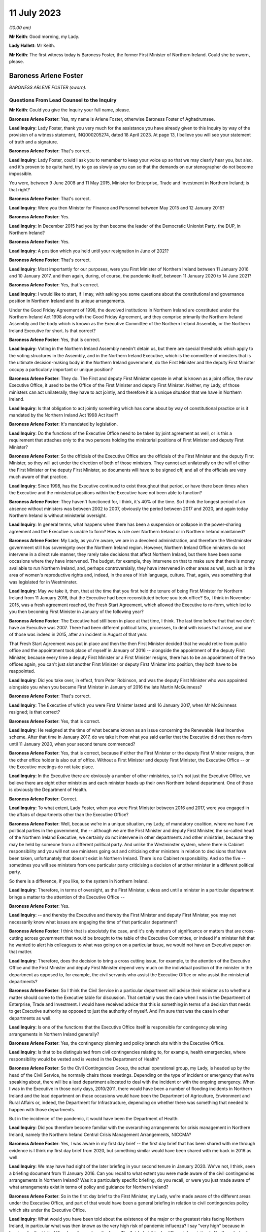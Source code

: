 11 July 2023
============

*(10.00 am)*

**Mr Keith**: Good morning, my Lady.

**Lady Hallett**: Mr Keith.

**Mr Keith**: The first witness today is Baroness Foster, the former First Minister of Northern Ireland. Could she be sworn, please.

Baroness Arlene Foster
----------------------

*BARONESS ARLENE FOSTER (sworn).*

Questions From Lead Counsel to the Inquiry
^^^^^^^^^^^^^^^^^^^^^^^^^^^^^^^^^^^^^^^^^^

**Mr Keith**: Could you give the Inquiry your full name, please.

**Baroness Arlene Foster**: Yes, my name is Arlene Foster, otherwise Baroness Foster of Aghadrumsee.

**Lead Inquiry**: Lady Foster, thank you very much for the assistance you have already given to this Inquiry by way of the provision of a witness statement, INQ000205274, dated 18 April 2023. At page 13, I believe you will see your statement of truth and a signature.

**Baroness Arlene Foster**: That's correct.

**Lead Inquiry**: Lady Foster, could I ask you to remember to keep your voice up so that we may clearly hear you, but also, and it's proven to be quite hard, try to go as slowly as you can so that the demands on our stenographer do not become impossible.

You were, between 9 June 2008 and 11 May 2015, Minister for Enterprise, Trade and Investment in Northern Ireland; is that right?

**Baroness Arlene Foster**: That's correct.

**Lead Inquiry**: Were you then Minister for Finance and Personnel between May 2015 and 12 January 2016?

**Baroness Arlene Foster**: Yes.

**Lead Inquiry**: In December 2015 had you by then become the leader of the Democratic Unionist Party, the DUP, in Northern Ireland?

**Baroness Arlene Foster**: Yes.

**Lead Inquiry**: A position which you held until your resignation in June of 2021?

**Baroness Arlene Foster**: That's correct.

**Lead Inquiry**: Most importantly for our purposes, were you First Minister of Northern Ireland between 11 January 2016 and 10 January 2017, and then again, during, of course, the pandemic itself, between 11 January 2020 to 14 June 2021?

**Baroness Arlene Foster**: Yes, that's correct.

**Lead Inquiry**: I would like to start, if I may, with asking you some questions about the constitutional and governance position in Northern Ireland and its unique arrangements.

Under the Good Friday Agreement of 1998, the devolved institutions in Northern Ireland are constituted under the Northern Ireland Act 1998 along with the Good Friday Agreement, and they comprise primarily the Northern Ireland Assembly and the body which is known as the Executive Committee of the Northern Ireland Assembly, or the Northern Ireland Executive for short. Is that correct?

**Baroness Arlene Foster**: Yes, that is correct.

**Lead Inquiry**: Voting in the Northern Ireland Assembly needn't detain us, but there are special thresholds which apply to the voting structures in the Assembly, and in the Northern Ireland Executive, which is the committee of ministers that is the ultimate decision-making body in the Northern Ireland government, do the First Minister and the deputy First Minister occupy a particularly important or unique position?

**Baroness Arlene Foster**: They do. The First and deputy First Minister operate in what is known as a joint office, the now Executive Office, it used to be the Office of the First Minister and deputy First Minister. Neither, my Lady, of those ministers can act unilaterally, they have to act jointly, and therefore it is a unique situation that we have in Northern Ireland.

**Lead Inquiry**: Is that obligation to act jointly something which has come about by way of constitutional practice or is it mandated by the Northern Ireland Act 1998 Act itself?

**Baroness Arlene Foster**: It's mandated by legislation.

**Lead Inquiry**: Do the functions of the Executive Office need to be taken by joint agreement as well, or is this a requirement that attaches only to the two persons holding the ministerial positions of First Minister and deputy First Minister?

**Baroness Arlene Foster**: So the officials of the Executive Office are the officials of the First Minister and the deputy First Minister, so they will act under the direction of both of those ministers. They cannot act unilaterally on the will of either the First Minister or the deputy First Minister, so documents will have to be signed off, and all of the officials are very much aware of that practice.

**Lead Inquiry**: Since 1998, has the Executive continued to exist throughout that period, or have there been times when the Executive and the ministerial positions within the Executive have not been able to function?

**Baroness Arlene Foster**: They haven't functioned for, I think, it's 40% of the time. So I think the longest period of an absence without ministers was between 2002 to 2007, obviously the period between 2017 and 2020, and again today Northern Ireland is without ministerial oversight.

**Lead Inquiry**: In general terms, what happens when there has been a suspension or collapse in the power-sharing agreement and the Executive is unable to form? How is rule over Northern Ireland or in Northern Ireland maintained?

**Baroness Arlene Foster**: My Lady, as you're aware, we are in a devolved administration, and therefore the Westminster government still has sovereignty over the Northern Ireland region. However, Northern Ireland Office ministers do not intervene in a direct rule manner, they rarely take decisions that affect Northern Ireland, but there have been some occasions where they have intervened. The budget, for example, they intervene on that to make sure that there is money available to run Northern Ireland, and, perhaps controversially, they have intervened in other areas as well, such as in the area of women's reproductive rights and, indeed, in the area of Irish language, culture. That, again, was something that was legislated for in Westminster.

**Lead Inquiry**: May we take it, then, that at the time that you first held the tenure of being First Minister for Northern Ireland from 11 January 2016, that the Executive had been reconstituted before you took office? So, I think in November 2015, was a fresh agreement reached, the Fresh Start Agreement, which allowed the Executive to re-form, which led to you then becoming First Minister in January of the following year?

**Baroness Arlene Foster**: The Executive had still been in place at that time, I think. The last time before that that we didn't have an Executive was 2007. There had been different political talks, processes, to deal with issues that arose, and one of those was indeed in 2015, after an incident in August of that year.

That Fresh Start Agreement was put in place and then the then First Minister decided that he would retire from public office and the appointment took place of myself in January of 2016 -- alongside the appointment of the deputy First Minister, because every time a deputy First Minister or a First Minister resigns, there has to be an appointment of the two offices again, you can't just slot another First Minister or deputy First Minister into position, they both have to be reappointed.

**Lead Inquiry**: Did you take over, in effect, from Peter Robinson, and was the deputy First Minister who was appointed alongside you when you became First Minister in January of 2016 the late Martin McGuinness?

**Baroness Arlene Foster**: That's correct.

**Lead Inquiry**: The Executive of which you were First Minister lasted until 16 January 2017, when Mr McGuinness resigned; is that correct?

**Baroness Arlene Foster**: Yes, that is correct.

**Lead Inquiry**: He resigned at the time of what became known as an issue concerning the Renewable Heat Incentive scheme. After that time in January 2017, do we take it from what you said earlier that the Executive did not then re-form until 11 January 2020, when your second tenure commenced?

**Baroness Arlene Foster**: Yes, that is correct, because if either the First Minister or the deputy First Minister resigns, then the other office holder is also out of office. Without a First Minister and deputy First Minister, the Executive Office -- or the Executive meetings do not take place.

**Lead Inquiry**: In the Executive there are obviously a number of other ministries, so it's not just the Executive Office, we believe there are eight other ministries and each minister heads up their own Northern Ireland department. One of those is obviously the Department of Health.

**Baroness Arlene Foster**: Correct.

**Lead Inquiry**: To what extent, Lady Foster, when you were First Minister between 2016 and 2017, were you engaged in the affairs of departments other than the Executive Office?

**Baroness Arlene Foster**: Well, because we're in a unique situation, my Lady, of mandatory coalition, where we have five political parties in the government, the -- although we are the First Minister and deputy First Minister, the so-called head of the Northern Ireland Executive, we certainly do not intervene in other departments and other ministries, because they may be held by someone from a different political party. And unlike the Westminster system, where there is Cabinet responsibility and you will not see ministers going out and criticising other ministers in relation to decisions that have been taken, unfortunately that doesn't exist in Northern Ireland. There is no Cabinet responsibility. And so the five -- sometimes you will see ministers from one particular party criticising a decision of another minister in a different political party.

So there is a difference, if you like, to the system in Northern Ireland.

**Lead Inquiry**: Therefore, in terms of oversight, as the First Minister, unless and until a minister in a particular department brings a matter to the attention of the Executive Office --

**Baroness Arlene Foster**: Yes.

**Lead Inquiry**: -- and thereby the Executive and thereby the First Minister and deputy First Minister, you may not necessarily know what issues are engaging the time of that particular department?

**Baroness Arlene Foster**: I think that is absolutely the case, and it's only matters of significance or matters that are cross-cutting across government that would be brought to the table of the Executive Committee, or indeed if a minister felt that he wanted to alert his colleagues to what was going on on a particular issue, we would not have an Executive paper on that matter.

**Lead Inquiry**: Therefore, does the decision to bring a cross cutting issue, for example, to the attention of the Executive Office and the First Minister and deputy First Minister depend very much on the individual position of the minister in the department as opposed to, for example, the civil servants who assist the Executive Office or who assist the ministerial departments?

**Baroness Arlene Foster**: So I think the Civil Service in a particular department will advise their minister as to whether a matter should come to the Executive table for discussion. That certainly was the case when I was in the Department of Enterprise, Trade and Investment. I would have received advice that this is something in terms of a decision that needs to get Executive authority as opposed to just the authority of myself. And I'm sure that was the case in other departments as well.

**Lead Inquiry**: Is one of the functions that the Executive Office itself is responsible for contingency planning arrangements in Northern Ireland generally?

**Baroness Arlene Foster**: Yes, the contingency planning and policy branch sits within the Executive Office.

**Lead Inquiry**: Is that to be distinguished from civil contingencies relating to, for example, health emergencies, where responsibility would be vested and is vested in the Department of Health?

**Baroness Arlene Foster**: So the Civil Contingencies Group, the actual operational group, my Lady, is headed up by the head of the Civil Service, he normally chairs those meetings. Depending on the type of incident or emergency that we're speaking about, there will be a lead department allocated to deal with the incident or with the ongoing emergency. When I was in the Executive in those early days, 2010/2011, there would have been a number of flooding incidents in Northern Ireland and the lead department on those occasions would have been the Department of Agriculture, Environment and Rural Affairs or, indeed, the Department for Infrastructure, depending on whether there was something that needed to happen with those departments.

But in the incidence of the pandemic, it would have been the Department of Health.

**Lead Inquiry**: Did you therefore become familiar with the overarching arrangements for crisis management in Northern Ireland, namely the Northern Ireland Central Crisis Management Arrangements, NICCMA?

**Baroness Arlene Foster**: Yes, I was aware in my first day brief -- the first day brief that has been shared with me through evidence is I think my first day brief from 2020, but something similar would have been shared with me back in 2016 as well.

**Lead Inquiry**: We may have had sight of the later briefing in your second tenure in January 2020. We've not, I think, seen a briefing document from 11 January 2016. Can you recall to what extent you were made aware of the civil contingencies arrangements in Northern Ireland? Was it a particularly specific briefing, do you recall, or were you just made aware of what arrangements exist in terms of policy and guidance for Northern Ireland?

**Baroness Arlene Foster**: So in the first day brief to the First Minister, my Lady, we're made aware of the different areas under the Executive Office, and part of that would have been a general briefing in relation to civil contingencies policy which sits under the Executive Office.

**Lead Inquiry**: What would you have been told about the existence of the major or the greatest risks facing Northern Ireland, in particular what was then known as the very high risk of pandemic influenza? I say "very high" because in London, for the United Kingdom, it was described as a Tier 1 risk, but it had a different description in Northern Ireland.

**Baroness Arlene Foster**: I would have been aware -- and I'm doing this from memory, my Lady -- I would have been aware that the biggest risk would have been flu pandemic from a health point of view, and of course we were always kept up to date with security risks as well, which of course were of a different nature.

**Lead Inquiry**: Of course.

Would you have been jointly briefed with your deputy First Minister, Martin McGuinness, or were you separately briefed when you took office in January 2016?

**Baroness Arlene Foster**: He would have had exactly the same first day brief as I would have received.

**Lead Inquiry**: All right.

You would also, we presume, have been made aware then of the Civil Contingencies Group, Northern Ireland which is the overarching body within the Northern Ireland government for dealing with civil contingencies, and it's often chaired by a senior official but it may also be chaired by, together, the First Minister and the deputy First Minister. Do you recall convening or having to convene that group during your first tenure?

**Baroness Arlene Foster**: No, I did not convene that group with the deputy First Minister during my first tenure.

**Lead Inquiry**: May we look, please, at INQ000086924.

This is the protocol for the Northern Ireland Central Crisis Management Arrangements, so the CCG(NI) protocol. If we could have page 3, paragraph 3:

"The First Minister and deputy First Minister or TEO [that's the Executive Office] may activate NICCMA [those are the Northern Ireland Central Crisis Management Arrangements to which you have just referred] following a request to do so from the Executive; the Lead Government Department; a senior representative from the [Northern Ireland Office] Briefing Room ... a senior member of the [Police Service of Northern Ireland] involved in the Police led multi-agency GOLD group; the local level co-ordinator; or in the absence of any such requests, whenever [the Executive Office] judges it appropriate to do so."

Again, it's obviously some time ago now, but do you recall during your first tenure the NICCMA arrangements being activated by the Executive Office as opposed to yourself or Mr McGuinness?

**Baroness Arlene Foster**: From memory I don't think that the emergency structure was activated during that year.

**Lead Inquiry**: All right.

Page 8, paragraph 10, there is a reference to level 2 and level 3 emergencies.

As may appear obvious, Lady Foster, level 2 and 3 emergencies are the more serious emergencies within the categories of 1, 2 and 3, and they require direction, co-ordination and effective decision-making at government level.

May we presume that you would have been briefed that in the event of a level 2 or level 3 emergency, you would be expected, as the First Minister, to call for these arrangements to be triggered, to be activated, in order to be able to apply the requisite degree of governance?

**Baroness Arlene Foster**: I certainly would have expected to have been informed by the head of the Civil Service, who was the chair of the CCG(NI). I don't recall any time during 2017 or, indeed, even during the pandemic, when the First Minister and deputy First Minister chaired the CCG group.

**Lead Inquiry**: Does it stand to reason -- or maybe I can put it a different way: was there an expectation that, as First Minister, and as deputy First Minister, Mr McGuinness, you would be expected to take charge of a level 2 or level 3 emergency by virtue of the seniority of your post and, of course, the democratic accountability that you bring to bear as First Minister? Was there an expectation that level 2 and level 3 emergencies would effectively be operated by, be managed by the First and deputy First Ministers?

**Baroness Arlene Foster**: Yes, I think there was that expectation. From memory again, my Lady, I think that is what has happened during those flooding incidents that I've referred to. However, I think even during those incidents the head of the Civil Service continued to chair the CCG, but the First and deputy First Minister of the time would have been very much involved with the group.

**Lead Inquiry**: The reason I ask is -- we will look in a moment at the impacts across the board of the collapse in the power-sharing agreement -- but in the context particularly of the CCG Northern Ireland and the NICCMA arrangements, it must presumably have been a matter of real concern to you that, at the moment that you are unable to continue to discharge your ministerial functions because the agreement, the power-sharing agreement, has collapsed, you would necessarily be unable to take up the role, the important role, of leading the civil contingencies response in Northern Ireland; there could be no ministerial leadership of this group once the agreement had collapsed.

**Baroness Arlene Foster**: I think that is an accurate description. However, I will say that, on an operational basis, the head of the Civil Service was the chair of the group. I'm not diminishing the role of ministers at all. I think ministers had a very important role, particularly in emergencies, particularly around democratic accountability, as you've indicated. However, from an operational point of view, I think the group would have continued to operate, albeit without the ministerial leadership that you've referred to.

**Lead Inquiry**: To what extent were you made familiar, Lady Foster, with the associated civil contingency documents and policy guidance? We have been shown a number of documents, for example, the Northern Ireland Civil Contingencies Framework from September 2011, a key document, a Guide to Risk Assessment in Northern Ireland dated from January 2010, A Guide to Plan Preparation from March 2002, and A Guide to Emergency Planning Arrangements in Northern Ireland, described again as key in the evidence, running to 200 pages but not updated since its refresh, to use a terrible word, in September of 2011.

Were you aware of the existence of those underlying documents which underpinned the approach to civil contingencies in Northern Ireland?

**Baroness Arlene Foster**: I think, my Lady, I would have been aware that there was a structure underlying the operation of the CCG and the Hub, as it became known, which was the operational structure that integrated all of the other departments into the centre. However, I don't think I was aware of the specific nature of all of the documents, no.

**Lead Inquiry**: During the interregnum, ministerially, in 2019, it became apparent that these documents were significantly out of date and a review determined that they be updated. Do you recall between 2016 and 2017 any analogous body or group of civil servants recommending that this paperwork be updated?

**Baroness Arlene Foster**: I don't believe I received any submission in that regard.

**Lead Inquiry**: May we take it from your earlier answer that the Northern Ireland central operations room, the Hub, was in existence during your first tenure, 2016/2017?

**Baroness Arlene Foster**: It wasn't activated during 2017, as far as I'm aware. It was certainly activated when I was holding other ministerial office before then --

**Lead Inquiry**: But it -- I'm sorry, but it existed --

**Baroness Arlene Foster**: Yes, it absolutely existed, yes.

**Lead Inquiry**: All right.

The Inquiry heard yesterday from Professor Sir Michael McBride, the current Chief Medical Officer in Northern Ireland, who sits at the apex of the CMO Group, within a particular directorate in the Department of Health. It's apparent that the CMO in Northern Ireland discharges a very wide range of functions. Do you recall advice being given to the Executive Office by Professor Sir Michael McBride when you were First Minister?

**Baroness Arlene Foster**: I certainly remember his excellent work during the pandemic, but I do not believe that he was present at the Executive in the year of 2017. That must mean that there was no particular health issue that he came to the Executive on.

**Lead Inquiry**: The evidence may indicate that structurally in Northern Ireland there is a distinct divide between the functions of the Executive Office, which deal with civil contingencies in a general sense, and the role of the Department of Health, which deals with health emergencies, both in a policy sense and operationally, and also that there's a divide between the Department of Health, which deals with policy and operation, and the Public Health Agency, which is concerned generally with operational matters only.

There is also quite a diffuse structure and a split between planning bodies, such as the elements of the Executive Office, the Department of Health and so on, and pandemic preparedness groups, and what are known as EPGs and SPGs, the response groups, the emergency preparedness groups and strategic co-ordination groups.

To what extent were you aware of the quite broad and diffuse nature of this structure when you were First Minister, or of the fact that there were these structural divides between the various entities in the Northern Irish government?

**Baroness Arlene Foster**: I would have been aware, my Lady, of the different structures and responsibilities between the Public Health Agency and the department. However, I would not have been aware of the very many different groupings that there were to advise the minister in relation to all of the different threats that may come towards Northern Ireland.

I found it difficult actually sometimes to follow all the acronyms that were in the papers that were furnished to me, so I wasn't aware of all of those, no.

**Lead Inquiry**: All right.

Turning to look at the importance of ministerial leadership and the consequences of the collapse in the power-sharing agreement between 2017 and 2020.

The presence of ministers and the actions of ministers is of fundamental importance to the proper maintenance of government in Northern Ireland, is it not?

**Baroness Arlene Foster**: It is.

**Lead Inquiry**: Ministers give direction to the Northern Ireland Civil Service, they can set priorities, they drive the system onwards, they may make specific decisions about resourcing. When matters are concern are brought to their attention, they have the political authority to be to bring change about. Is that all broadly accurate?

**Baroness Arlene Foster**: I think that is broadly accurate, but bearing in mind that the Office of First Minister and deputy First Minister, then the Executive Office, is slightly different, insofar as agreement had to be sought between the two First Ministers, if you like.

**Lead Inquiry**: Indeed, but that is an internal issue, I suppose --

**Baroness Arlene Foster**: Yes.

**Lead Inquiry**: -- because, from the outside world, you would be seen as a seamless part of the Northern Irish government.

The ministers also liaise, do they not, with the rest of the United Kingdom, and they liaise with the Republic of Ireland?

**Baroness Arlene Foster**: Yes.

**Lead Inquiry**: In terms of civil contingencies, are those important parts of the system?

**Baroness Arlene Foster**: Very important parts of the system, as was shown by the response to the pandemic, my Lady. I think -- and I know we're not going into this remit during this phase, but I think if you look back at all of the documents in relation to preparedness, you will see how much integrated Northern Ireland is into the United Kingdom system, for the provision of expertise, for the provision of resource, for the provision of training in terms of preparedness, so I think that is very important.

In terms of our links with the Republic of Ireland, we do have very strong co-operation that goes on on a day -- a daily basis as well. There was a planning document from 2014, a cross-border management group was set up to deal with, if you can call it the border corridor area between Northern Ireland and the Republic of Ireland, and I'm sure that's the sort of thing that happens across the world when there are two jurisdictions sitting beside each other in terms of how you deal with an emergency situation.

**Lead Inquiry**: Is that the Cross-border Emergency Management Group?

**Baroness Arlene Foster**: Yes.

**Lead Inquiry**: All right.

Then thirdly, in relation to the fundamental importance of ministers, they bring leadership to bear, do they not, not just in terms of democratic accountability, but they bring a visible face to leadership? So for the people of Northern Ireland, in a crisis it's obviously of great concern that there are leaders in place who are accountable and who may be seen to be leading the charge on the part of its citizens?

**Baroness Arlene Foster**: I certainly hope that that was the case during the pandemic, but yes, I take your point in relation to visible leadership.

**Lead Inquiry**: The reason I ask, Lady Foster, is you're aware that, from the evidence given to this Inquiry, there were a number of ways in which deleterious consequences flowed from the absence of ministerial leadership during the interregnum in your tenureship; would you agree?

**Baroness Arlene Foster**: Yes, I agree that ministers could and should have been in place during that period.

**Lead Inquiry**: The evidence from Sir David Sterling, who was formerly the Secretary to the Northern Ireland Executive, as you'll no doubt recall, because I think he became head of the Northern Ireland Civil Service just at the end of your first tenureship, but he was in any event head of the Executive Office, he says in his witness statement that the three-year period left public services in a state of decay and stagnation, as well as making extraordinary demands of the Civil Service, who had to devote a very considerable bandwidth to governing Northern Ireland in the absence of ministers; would you agree with that?

**Baroness Arlene Foster**: Indeed, there were no ministers in place during that time, and I think, my Lady, when you look at the fact that the Northern Ireland Office took a policy decision not to intervene at that time but instead leave Northern Ireland without any ministerial cover is something that I feel I need to comment on as well. Because, of course, we are a devolved administration, the Westminster government is sovereign at all times, and if there is a deficiency in the Northern Ireland administration, then those people in Westminster with responsibility for Northern Ireland have a responsibility. That's true whether it's in relation to female reproductive rights or indeed resilience and emergency planning, and I would think that that was a gap that should have been dealt with at that time.

**Lead Inquiry**: In addition, had the Stormont House Agreement of 2014 committed the Executive to a spending programme which had involved reductions in public sector costs and pay bill costs and the like, and I think a reduction in the overall size of the Northern Ireland Civil Service?

**Baroness Arlene Foster**: Yes, that is correct. That was known as the voluntary exit scheme, which allowed civil servants to apply for redundancy, an enhanced redundancy package was available at that time, and that meant that the number of civil servants in Northern Ireland -- and of course we have a small Civil Service to begin with -- was actually further reduced.

**Lead Inquiry**: Was the impact or one of the impacts of the collapse in the power-sharing agreement that it was impossible after 2017 for that process to be reversed because civil servants, in the absence of ministers, had no powers to change or recalibrate those spending priorities?

**Baroness Arlene Foster**: That is correct, they would not have been able to increase recruitment as they did not have the resource to do so.

My Lady, if I may, I do think this points to a difficulty, a more -- a wider difficulty with the Northern Ireland Civil Service, because we are a separate Civil Service to the Home Civil Service. If we had have been part of the Home Civil Service, then that could have been dealt with, and we could have had that interchange not only of resource and numbers but also skills, and I've no doubt we will come on to talk about preparedness in the context of a lack of resource. I think one of the ways that we should have been able to deal with this, and I have felt this for some time, is that the Northern Ireland Civil Service should be integrated into the Home Civil Service.

**Lead Inquiry**: So in essence, Lady Foster, the public sector spending patterns that were put in place as a result of the Stormont House Agreement of 2014 remained immutable after 2017?

**Baroness Arlene Foster**: And indeed the wider UK spending at that time, which of course had been reduced in the context of dealing with the worldwide recession --

**Lead Inquiry**: So is that --

**Baroness Arlene Foster**: -- 2009.

**Lead Inquiry**: That's a reference to the general so-called austerity --

**Baroness Arlene Foster**: It is.

**Lead Inquiry**: -- programme?

Just dealing -- just maintaining our focus on Northern Ireland, those spending cuts and the impact on the Northern Ireland Civil Service were the direct result, of course, of a pre-interregnum programme put into place in 2014 that civil servants were unable to alter. Why couldn't, under direct rule, Westminster step in between 2017 and 2020 and recalibrate that spending programme?

**Baroness Arlene Foster**: That's actually the point I'm making, my Lady, that they should have stepped in. If there was a difficulty with resourcing in Northern Ireland, particularly around the important issue of resilience and planning for emergencies, then there was a duty on the Westminster government to note that and indeed to take the appropriate action.

**Lead Inquiry**: In addition, Mr Swann in evidence and in his witness statement, a fellow former politician in Northern Ireland, speaks of how the lack of an Executive between 2017 and 2020 had an adverse effect on the preparedness of the health and social care system generally, because key decisions were not taken on resources and staffing levels. There was a gap between demand and health and social care capacity that civil servants were unable to fill, so the health and social care system became significantly more degraded during that period as well.

Would you agree?

**Baroness Arlene Foster**: I think, my Lady, we have to put that into the context of a recognition by the Executive before the collapse that there was a need to reform the health system widely in Northern Ireland. When I began my life as a minister I think the budget for health and social care was just over 40%. By this stage the budget was 52% of the block grant. So the health and social care budget was continuing to grow, but there continued to be difficulties within the system.

So that recognition led to the commissioning of a report and work carried forward for us by an eminent person in the field, Rafael Bengoa. He reported to the health minister in 2016, I think around October, might have been September of 2016. That was brought to the Executive. And all of the parties in the Executive, the five parties, agreed that it was not just a nice thing to do, it was an absolute necessity to reform the health service in Northern Ireland.

As a result of the Executive collapsing, in January of 2017, the leadership required to take those reforms forward was not present for three years, and then because of the pandemic again those reforms have not been able to be taken forward, and now we're in a situation where we have a report from 2016 which hasn't actually been implemented.

**Lead Inquiry**: Had Professor Rafael Bengoa recommended widespread systemic change? I mean, in his review paper of October 2016, was he making a general suggestion that there should be an increase in resources and the rooting out of inefficiency, or was he recommending wholesale transformation across the health and social care system?

**Baroness Arlene Foster**: He was recommending system change. He was recommending that we had a -- more of a focus on primary care, that we move to elective centres for surgery, that we looked at Northern Ireland in the whole as opposed to our own little parts of Northern Ireland. I know this may sound strange, but those of us who live in Northern Ireland think it's an incredibly large place, but I think for those who look into Northern Ireland it's not that large, and I think he was recognising that there was a need for systems change, and, as I say, that was accepted by all of the parties at that particular time.

**Lead Inquiry**: In essence, as we've heard from Dr McBride, there was a mandate --

**Baroness Arlene Foster**: Yes.

**Lead Inquiry**: -- I apologise, Professor Sir Michael McBride -- there was a mandate to introduce the changes recommended by Professor Rafael Bengoa, but in the short period between October 2016 and the collapse of the Executive in January 2017 it was impossible to bring about any practical change?

**Baroness Arlene Foster**: Yes, there may have been preparatory work taken forward, but certainly by the time the Executive collapsed there was no meaningful change having taken place.

**Lead Inquiry**: Turning to a different angle of the collapse, with no ministers in place, presumably it wasn't possible for the important North South Ministerial Council to meet.

What is that council? You have referred to the cross-border management arrangements, but this is something different, is it not?

**Baroness Arlene Foster**: It is entirely different. So the Belfast Agreement has three strands within it. We have the internal workings of Northern Ireland, and we've talked about the Assembly and the Northern Ireland Executive; that's strand one. Strand two is north-south relationships, and that's facilitated through the North South Ministerial Council, which meets in plenary, usually about twice a year, but there are other sectoral meetings that take place throughout the year, so the health sectoral, the agricultural sector, those will take place throughout the year, with the appropriate minister attending from Northern Ireland and from the Republic. Then strand three of the agreement is the east-west relationships, the British-Irish Council relationships.

Once an Executive breaks down, there is no minister from Northern Ireland to attend the North South Ministerial Council, therefore the ministerial meetings no longer take place. However, the officials, as I understand it, my Lady, continued to meet within the policy that was already set by their ministers during that time.

**Lead Inquiry**: I think there's only a relatively few number of plenary meetings, maybe two a year, but --

**Baroness Arlene Foster**: Yes.

**Lead Inquiry**: -- Dr McMahon, the permanent secretary in the Executive Office, calculated that:

"In terms of the North South Ministerial Council, a rough calculation on my part would have been that there were about 46 lost ... Ministerial Council meetings ..."

In total, because of course there is a number of meetings between individual ministers, not just plenary meetings.

So a very significant number of meetings simply did not take place?

**Baroness Arlene Foster**: Yes, so sectoral committee meetings would have been lost, to use Dr McMahon's words.

**Lead Inquiry**: Yes. We of course presume that those meetings are envisaged under the Good Friday Agreement for good reason, for good purpose, they have enormous utility, and they bring about significant practical benefit, so their absence was obviously a matter of very real concern and regret, no doubt?

**Baroness Arlene Foster**: The actual North South Ministerial Council meetings can be quite formalised, my Lady. A lot of the work that goes on between the two administrations takes place on either side of the meetings, as often happens to be the case. The meetings themselves are of a formalised nature because of the arrangements that have been set up for those meetings. So not only does the minister of that particular department attend, he is usually accompanied by a minister. So if it's a unionist minister, if I take the Department of Health, Minister Swann, he would have been accompanied by a nationalist minister, to make sure that, in the balance that is Northern Ireland, that things are kept in equilibrium. So there would have been two ministers from the Northern Ireland Executive and one minister from the Republic of Ireland.

**Lead Inquiry**: All right.

Turning now to look at the civil contingencies structure more specifically, in the context of the impact of the collapse, the evidence before my Lady shows that, in a number of letters from members of the Civil Contingencies Policy Branch, in particular its head, in a letter dated 22 January 2020, significant work on sector resilience, that's to say making preparations for the ability of the health and social care structures in Northern Ireland to meet the demands of a prospective pandemic, effectively were unable to be completed because of the resourcing problems to which you've made reference, the demands of the necessary preparations for a no-deal EU exit. And the risk registers, both at the civil contingencies policy board level and in the Department of Health departmental level and in the civil contingencies policy board work programme documents, were flashing red for concerns being expressed about the civil contingencies system running behind on producing assessments, sector resilience, the problems from staffing shortages, the non-attendance at Cross-border Emergency Management Group meetings and so on.

Were you made aware of the parlous state into which that part of the system had descended when you took office again on 11 January 2020?

**Baroness Arlene Foster**: No, I was given the general briefing, which I think I've already indicated. I was aware that, in terms of civil contingencies, that there had been an Operation Yellowhammer to deal with a no-deal Brexit and that there had been a number of exercises carried out and training, and the TEO, the Executive Office, had taken on a leadership role in respect of that.

But to answer your question, and those number of issues that you've raised, I was not made aware when I came into office in January 2020 of that.

**Lead Inquiry**: Although it's a matter for further debate in the context of Module 2C, plainly you had to deal with the system as you found it to be --

**Baroness Arlene Foster**: Sure.

**Lead Inquiry**: -- on 11 January in the face of this terrible pandemic, so it must have been apparent to you that things were not as well as they perhaps ought or should have been?

**Baroness Arlene Foster**: Well, I have to say, my Lady, that when the pandemic hit Northern Ireland, whatever about planning, the determination of the Civil Service, and indeed the National Health Service in Northern Ireland, was quite amazing, they stood up in a way that I was very proud of, and whilst Mr Keith may say that it was in a parlous state, I think the response was, given that we hadn't ministers for three years, quite an incredible response to what was coming towards us.

**Lead Inquiry**: On account largely of the remarkable efforts of the individual members --

**Baroness Arlene Foster**: Absolutely.

**Lead Inquiry**: -- of the population of Northern Ireland?

**Baroness Arlene Foster**: Correct.

**Lead Inquiry**: Because the reality by January 2020 was that the Civil Service, to use the words of Sir David Sterling, had become stagnant, it had been denuded of leadership, direction and ministerial control, there was a general shortage of resources, the civil contingencies structure was described by an officer in its main constituent body, the policy branch, as being not fit for purpose, and the country generally was devoid or at least suffered from a lack of proper resilience, so that it was less able and less prepared to be able to meet the demands of a pandemic; would you agree with those general propositions?

**Baroness Arlene Foster**: I'm not sure I agree with all of those general propositions. When I now look back, my Lady, at the planning that there was and which at the time I was unaware of in terms of the Department of Health to deal with some of the issues that came towards them, I'm not sure any planning would have had us fit for purpose to deal with the Covid pandemic, in terms of the scale and nature of it, particularly when the number one risk on the risk register across the United Kingdom was for a flu pandemic and what came towards us was not a flu pandemic but a very transmittible disease in the community. Therefore, the need to scale up and have the capability to deal with that was something that we had to dig very deep into very quickly.

**Lead Inquiry**: That, of course, is a perfectly proper observation to make in relation to the operational response and the way in which the people of Northern Ireland responded to the crisis. But you agree, and you've agreed in the course of evidence, that there was, objectively, a reduced resilience in Northern Ireland as a result of the matters that we've discussed.

**Baroness Arlene Foster**: I think there was a reduced resilience, and as I've said, I believe that the Westminster politicians who were in charge of Northern Ireland ostensibly from a sovereignty point of view at that time should have been made aware of that difficulty and should have acted, because if there is a gap in resilience, my Lady, in part of the United Kingdom, surely that should concern the Government of the United Kingdom, in terms of where there are gaps, whether that's in Wales, Scotland or indeed in Northern Ireland.

**Lead Inquiry**: Therefore you would agree, would you not, with this proposition: that all the politicians in Northern Ireland, and perhaps also in Westminster, must bear their share of the responsibility for leaving the people in Northern Ireland in that state?

**Baroness Arlene Foster**: Well, as the record knows, my Lady, I very much wanted to be in government during those years of 2017, 2018, 2019, to deal with the issues that Sir David Sterling has referred to, and indeed has been referred to by Denis McMahon. Unfortunately, because we have a mandatory coalition, I cannot go in alone, and therefore we were in a situation where we did not have ministerial cover.

And I don't want to enter into the realms of politics, my Lady.

**Lead Inquiry**: Indeed not.

It seems self-evident, Lady Foster, that the demands and the benefits but the exigencies of the Good Friday Agreement and the constitutional structure in Northern Ireland are what they are. Nothing can be done about the fact that if there is a collapse in the power-sharing agreement there is no ministerial leadership or control or guidance.

**Baroness Arlene Foster**: I believe it's what is called realpolitik, and indeed if there is difficulty in Northern Ireland then we are left without ministerial cover, and I really do believe, my Lady, that the United Kingdom Government needs to look at that, and when there is an absence of power-sharing, which of course has been voted on by the people of Northern Ireland, and that's their system of government that they desire, then there is a responsibility on Westminster to step in.

**Lead Inquiry**: So that never again may it be said that politicians have derogated from their duties to the citizens of Northern Ireland in terms of making sure that the country is ready for whatever emergencies it may confront in the future?

**Baroness Arlene Foster**: The preparedness of the UK is something that this Inquiry is determined to look at, and indeed the response thereafter, and I think in terms of the preparedness the Westminster government should have been aware that there was a gap in Northern Ireland.

**Lead Inquiry**: To what extent were you updated, as the leader of the DUP, during the interregnum, the period of time in which you were not First Minister? Were the political parties in Northern Ireland kept informed of the position in terms of public sector resources, spending, the state of the Civil Service, the structural state of play, or was it very -- was it ... well, were you made privy to very little information about the state of play?

**Baroness Arlene Foster**: So as is the case now, from time to time parties will be invited in by the head of the Civil Service for briefings in relation to the state of play, usually to deal with the most pressing issue of the time. Health resourcing was one of those issues and of course Operation Yellowhammer was another issue that we would have been briefed on as well.

**Lead Inquiry**: So the political parties in Northern Ireland --

**Baroness Arlene Foster**: Yes.

**Lead Inquiry**: -- were made aware of the general state of affairs --

**Baroness Arlene Foster**: Yes.

**Lead Inquiry**: -- where the position had been reached in terms of resourcing and the impact of Operation Yellowhammer and so on?

**Baroness Arlene Foster**: In a very general way, yes.

**Lead Inquiry**: Were you aware, therefore, that there were problems or at least aware that there had been unwelcome and deleterious consequences or impacts upon the civil contingencies structure in Northern Ireland?

**Baroness Arlene Foster**: I don't believe that that is something that was briefed to the parties during those three years.

**Lead Inquiry**: All right.

Could we now turn to the question of the issue concerning the broad alignment between Northern Ireland's approach to pandemic planning and -- together with that of the United Kingdom.

When you were First Minister in 2016 to 2017, how aware were you of the general alignment between Northern Ireland and the United Kingdom in terms of the strategy that would be adopted to any future pandemic?

**Baroness Arlene Foster**: Well, Northern Ireland is part of the United Kingdom, so we're very much involved in the strategic view of what should happen in an emergency of whatever type. So, yes, I would have been very much aware of that, and the existence of COBR should the need arise.

**Lead Inquiry**: What about the 2011 strategy which underpinned the approach in Westminster and was the analogue of the 2013 document in Northern Ireland? Were you aware of the, what is now quite apparent, limitations of that strategy and of that pandemic influenza document?

**Baroness Arlene Foster**: I don't think that that was briefed to me during my time in 2016. I probably became more aware of that document in the early days of the pandemic.

**Lead Inquiry**: Does it follow that you wouldn't have, therefore, engaged in any debate about whether or not a plan for the United Kingdom generally was suitable for a particular part of the United Kingdom which happens to share, epidemiologically and geographically, an island with another country? Was that ever issue ever up for debate?

**Baroness Arlene Foster**: I don't think the issue was ever up for debate because we're part of the United Kingdom, therefore we work through the systems of the United Kingdom, Wales, Scotland, Northern Ireland, England. But we do of course, through other systems, recognise our nearest neighbour. We work very closely in terms of operational matters, we work through the North South Ministerial Council, and indeed, very shortly after the pandemic came to our shores, we took action to have those connections with our ministerial colleagues in the Republic of Ireland.

So sometimes I think there is a lot of emphasis on structure, but actually it's the operational issues that matter to people on the ground, and I think we had a close working relationship with our colleagues.

Sometimes problems arise, we have a different legal system, we have a different structure, and that arose during the response phase, and I'm sure we'll come back to that during those hearings.

**Lead Inquiry**: Your first period in post as First Minister ended on 10 January 2017. Shortly beforehand there had been an exercise for the United Kingdom called Exercise Cygnus. It took place over a number of days in October, and it had in fact its genesis in an earlier exercise which took place in Wales in 2014.

There hadn't, I think, been a report on Exercise Cygnus in Northern Ireland by the time you left office in January 2017, but were you briefed orally on the outcome of that exercise, or were you made aware of the ways in which the pandemic planning or the health emergency systems in Northern Ireland required certain actions and lessons to be implemented?

**Baroness Arlene Foster**: Well, as I said, my Lady, in evidence, those would have been matters for the Department of Health and, given our very specific circumstances in Northern Ireland, I was not made aware of the outcome of Operation Cygnus, but I understand that the Department of Health were very much leading in that exercise.

**Lead Inquiry**: Coming forward to 2020, and deliberately not asking you questions about the reality of the operational responses that you were forced to make after the pandemic struck, but focusing on the structures that were in place as you found them to be, were you aware that there was no automatic Northern Ireland representation on SAGE?

**Baroness Arlene Foster**: I was not made -- I was not aware of that immediately, but I became aware of that.

**Lead Inquiry**: Did you ensure, after no doubt an appropriate passage of time, that a Northern Ireland representative was to be on SAGE and had to be on SAGE?

**Baroness Arlene Foster**: It was a matter of concern. The Chief Medical Officer and Chief Scientific Adviser, however, assured us that they were very much in close contact with their colleagues in Whitehall, and, as I understand it, I think from March the Chief Scientific Adviser did attend most of the meetings in SAGE and then augmented that with other mechanisms, which we will discuss during the response phase no doubt.

**Lead Inquiry**: Did you have many dealings yourself when you were First Minister with Professor Young, one of the two departmental CSAs? There was a CSA in the Department of Health, Professor Young, and one in the Department of Agriculture, Environment and Rural Affairs, as you would have known from your previous ministerial position.

**Baroness Arlene Foster**: Yes.

**Lead Inquiry**: Was there an overarching governmental CSA, or were they the only two CSAs within the Northern Irish government?

**Baroness Arlene Foster**: They were the only two, my Lady, and I think that gap has now been identified in terms of having an overall Chief Scientific Adviser and is being actioned, as I understand it, now.

**Lead Inquiry**: Sir Michael, in the course of his evidence, observed that in April 2020 he'd had to establish a strategic intelligence group chaired by the CSA, Professor Young, and including members from a number of renowned academic institutions in Northern Ireland, as well as some others, because he believed that the scientific information that was available to Northern Ireland failed to pay due regard or sufficient regard to the specific circumstances of Northern Ireland. It needed -- you needed -- to have more Northern Ireland specific information.

**Baroness Arlene Foster**: I think what he indicated, and I had the opportunity to watch his evidence yesterday, my Lady, was that it was augmenting what was coming from Whitehall, and I think that that is absolutely the right thing to do in terms of making sure that we had the best available data, information and scientific advice given to us. So the setting up of that strategic intelligence group is something that I absolutely think was the right thing to do, and it allowed us to have the ability to pinpoint in this terrible disease the transmissibility in particular areas of Northern Ireland, and to do, indeed, Northern Ireland modelling as well. So that is something that I think is going to now be taken forward by the Public Health Agency and I very much welcome that.

**Lead Inquiry**: But the point is that it wasn't until the pandemic struck --

**Baroness Arlene Foster**: Sure.

**Lead Inquiry**: -- that it became apparent that there was this lacuna in the provision of scientific data and information and there was a need for a body to collate the information from London alongside the rest of the United Kingdom, but also from Northern Ireland, in order to put it into a form that was of the greatest practical utility to you in Belfast?

**Baroness Arlene Foster**: I think it's one of the very important lessons from the pandemic that, as well as having the expertise and the ability to ask questions of some of the world's top academics in London, that to have that Northern Ireland-specific part is something that was of benefit. So hopefully in any new plans we will have that available to us -- or, indeed, not available to me but to the new ministers that are in position.

**Lead Inquiry**: May we presume that there were regular meetings and communications between yourself as First Minister and ministers in London?

**Baroness Arlene Foster**: Yes.

**Lead Inquiry**: You're aware, of course, of the United Kingdom review of intergovernmental relations. I think a policy document for that review was published or at least made available during your second time in office, in 2020 to 2021. It states -- or at least the UK review of intergovernmental relations states that ministers and civil servants across the United Kingdom are in touch on a daily basis across all areas of interest.

Was that the reality? Is that an accurate description of what you found to be the case?

**Baroness Arlene Foster**: Yes, because I had a particular background to engagement with ministers in the government. I had been involved in a confidence in supply arrangement with the government from 2017 to 2019, and that allowed me to get to know a number of ministers on a personal basis, which I think was very helpful during the pandemic, if I may say so.

But that intergovernmental relationships piece was really tested after the vote to leave the European Union, because Scotland, Wales and ourselves had particular issues that we needed to discuss with the Westminster government, and that's the genesis, if you like, of that policy framework and policy document.

**Lead Inquiry**: Putting aside the ease and efficiency with which you conducted your communications with Westminster and with UK ministers, governmentally --

**Baroness Arlene Foster**: Yes.

**Lead Inquiry**: -- would you say that the relationship ministerially between Northern Ireland and Westminster worked well? I ask because, as you know very well, your former colleague Michelle O'Neill describes meetings with the Chancellor of the Duchy of Lancaster and with the Prime Minister, the then Prime Minister, as being a last minute decision-making platform, which would perhaps tend to suggest that it was not the sort of bilateral communication device that we would all wish to aim for.

**Baroness Arlene Foster**: Indeed. And I certainly don't want to enter into the realm of politics, but it is worth noting that the complexion of the government in London was completely different from Wales, Scotland and Northern Ireland, and therefore that in and of itself had its challenges, as we moved through sharing information, and I think that that is reflected in the deputy First Minister's response.

**Lead Inquiry**: To the extent that you required to be linked in to COBR and to partake in its affairs, did you find that, practically, an efficient process?

**Baroness Arlene Foster**: I wouldn't say it's an efficient process, because by its very nature there are many people in the room, all trying to share information and speak, but I think it's a very necessary part of the procedure, and something that initially the Health Minister was invited to in Northern Ireland, and then the First and deputy First Minister became involved in COBR at a slightly later stage.

**Lead Inquiry**: Turning, finally, to some of the lessons which you identify in your witness statement and some of the issues which have arisen out of the evidence concerning Northern Ireland in particular, Sir Michael McBride has said that he thought that there would be a significant benefit in conducting testing of emergency response plans and joint exercises on a north-south basis, which would be a development, of course, on the existing arrangements. Would you agree with that proposition?

**Baroness Arlene Foster**: Well, I think there's already operational procedures and plans that take place on a north-south basis, if I think of some of the responses along the border corridor. For example, you will see health service workers, ambulances, moving across the border to help in particular incidents, which is absolutely right and should be the case. We have particular structures in place to deal with paediatric cardiac services, which I actually was involved with at the time. So I think there are some instances already taking place in terms of north-south operability and the need to work together.

But I also note that Sir Michael talked about the need to have that connection between not just north and south but actually the UK and Ireland, because we shouldn't forget that these are two sovereign governments, and therefore there is a need for them to work together. And at the risk of moving into the response phase, you could see that on international travel, you could see the fact that we do share a common travel area between the UK and Ireland, and people move freely through the UK and Ireland, and that is probably why Sir Michael was referring to that five, if you like, nation approach as opposed to just north-south.

**Lead Inquiry**: Exercise Cygnus was obviously a UK exercise.

**Baroness Arlene Foster**: Yes.

**Lead Inquiry**: So, to the extent that you've expressed concern that there isn't enough UK testing, there obviously is a process in place for cross-United Kingdom exercises.

But Sir Michael had in mind a formalised process of testing cross-border, so not systems concerned, and they do already exist, to deal with problems associated with obesity, food poverty, there's a British-Irish Council workstream, as you know, on drugs and alcohol, suicide prevention, and that accident & emergency system which operates cross-border but only in relation to the land over either side of the border or the counties on either side of the border. Testing in the field of emergency response, civil contingency, EPRR, would be something novel and different?

**Baroness Arlene Foster**: That's why I say I think it will be better with the two sovereign governments becoming involved, and we've already talked about resilience --

**Lead Inquiry**: All right, so your position is it has merit, it has a benefit, but it must be a matter for the politicians at Northern Ireland and Westminster level and the Republic of Ireland to debate between themselves?

**Baroness Arlene Foster**: Yes, because inevitably if you are to have a plan north-south, there will be elements that will be reserved to Westminster, and that is why there is a need for Westminster politicians to be involved as well.

**Lead Inquiry**: Much evidence has been given about -- and you referred to it in your own witness statement, to embedded structural inefficiencies in Northern Ireland, in particular in the context of the healthcare system, which you say you believe can only be tackled by fundamental reform.

Is such fundamental reform a necessary part of reforming the system of civil contingencies? So putting it another way, can you have a properly operated system of civil contingencies without having a properly working system of healthcare and resilience?

**Baroness Arlene Foster**: I believe the reforms envisaged by Bengoa are necessary, and therefore if they're necessary for the system, that must mean that they're necessary for resilience overall, in terms of Northern Ireland response. Particularly in a health emergency, obviously less so in other sorts of emergencies. Mind you, it's very difficult to envisage an emergency which doesn't involve the health service, if I'm frank.

**Lead Inquiry**: Another point you make in your witness statement is that it's vital next time to have better planning and advance consideration of the potential impacts, not just of --

**Baroness Arlene Foster**: Yes.

**Lead Inquiry**: -- the emergency, the exigency, the pandemic, if that is what it is, but also of the governmental responses, so lockdowns or mandatory quarantines or countermeasures and so on.

It is obvious, isn't it, from what you've said, that there was no consideration at all given to any of those features or the countermeasures or the potential consequences of the government's response to Covid in advance of Covid striking?

**Baroness Arlene Foster**: I think certainly when Covid struck there was a great fear and a great panic that ensued, not just in Northern Ireland but right across the United Kingdom, and indeed other jurisdictions as well, and there -- felt there was a need to lock down in a particular way. I do not think that enough consideration was given to the impact, the non-health impact, if I can put it like that -- and indeed there were many health impacts as well that were not foreseen.

My Lady, if I may, I mean, the devastating impact that Covid had on so many families in Northern Ireland I think is -- stays with me, because it was a devastating impact. Many people lost loved ones in devastating circumstances, which have been set out by the bereaved families' statement, and I want to take this opportunity to give them my condolences and my sympathies, and indeed to note that there are many people still suffering today with long Covid, and indeed some people in hospital today with Covid.

Therefore, I really do hope that this Inquiry is able to bring an element of closure, but more importantly to learn the very important lessons for the future, because I think that is the critical point of this Inquiry.

**Mr Keith**: My Lady, those are all the questions that I have.

**Lady Hallett**: I think we'd better break here.

We take a break for the benefit of everybody, in particular our wonderful stenographer. So I shall return at 11.30.

**Mr Keith**: My Lady.

*(11.15 am)*

*(A short break)*

*(11.30 am)*

**Lady Hallett**: Just before -- Mr Lavery, are you asking the questions? Just before you do, can I ask one question myself, and then of course -- you have finished, Mr Keith?

**Mr Keith**: I have, my Lady, I was just standing up out of courtesy since you were asking the witness a question.

**Lady Hallett**: I see.

Then, Mr Lavery, if you would ask the questions that I've given you permission to ask.

Questions From the Chair
^^^^^^^^^^^^^^^^^^^^^^^^

**Lady Hallett**: Lady Foster, can I ask, you mentioned several times that, in the absence of ministerial oversight, because the power-sharing agreement's collapsed, if there are gaps, for example in resilience, then the Westminster government should step in.

Whose duty would it be to inform the Westminster government that they had discovered gaps in resilience or preparedness?

**Baroness Arlene Foster**: Well, firstly, the Civil Service in Northern Ireland does have a relationship with the Northern Ireland Office, of course, and they have ongoing conversations, so the civil servants in Northern Ireland could alert the NIO. Of course, and I know this is a subject of under consideration, if there was to be a wider resilience audit of the UK that identified gaps in whatever part of the United Kingdom, then that could be brought to the attention of central government, whether that was on an annual, biannual basis. So I think that's maybe something to consider as well.

**Lady Hallett**: Thank you very much.

Mr Lavery.

Questions From Mr Lavery KC
^^^^^^^^^^^^^^^^^^^^^^^^^^^

**Mr Lavery**: Thank you, my Lady.

Lady Foster, my name is Lavery and I represent the Northern Ireland Covid-19 Bereaved Families for Justice, and her Ladyship has permitted me to ask you questions about a couple of themes.

The first thing I want to ask you about is the scientific advice that you were getting, and you said in your statement that the decisions you made during the pandemic, including those in relation to lockdowns and other non-pharmaceutical interventions -- this is at paragraphs 32 and 38 -- were based on a very high level of scientific advice which were, in turn, very well connected into SAGE and central government systems. That's at paragraph 22.

Now, with the obvious assistance that you obtained from scientific advisers during the pandemic, and the fact that, as First Minister, you were responsible for civil contingencies, do you regret not seeking the advice of the Chief Scientific Adviser, Professor Young, in any of the five years of his appointment prior to the pandemic?

**Baroness Arlene Foster**: Well, of course prior to the pandemic the number one risk was the flu pandemic, and it was of a different nature, the pandemic that arrived with us in 2020. The route to the Chief Scientific Adviser was through the Department of Health, because he reports in to the Department of Health through their system, and I think it is a gap in the governance that we don't have a governmental Chief Scientific Adviser, in other words one that sits in the Executive Office.

I think that that is -- that has been identified, my Lady, and is something that is now being dealt with and is certainly one of the learnings from this terrible time.

**Mr Lavery KC**: So you do regret not receiving advice or seeking advice from him?

**Baroness Arlene Foster**: Well, as I say, I wasn't in office during those years of 2017 to 2020, so it wouldn't have been appropriate for me to seek advice at that time.

In 2017, the year I was First Minister, before the pandemic, I wasn't aware that there was any issue of which I needed to seek advice at that time.

**Mr Lavery KC**: One of the issues that has arisen during the course of the Inquiry is the topic of horizon planning.

**Baroness Arlene Foster**: Yes.

**Mr Lavery KC**: Is that something that you're aware of, in scientific terms, that scientific advisers should be conscious of the advice that they should proactively be giving?

**Baroness Arlene Foster**: Yes, I became aware of this phrase and the meaning behind it obviously in preparation for the hearing today, and it certainly seems to me, particularly in identifying risks, however likely or unlikely they are, the impact -- and I go back to the evidence of Sir Oliver Letwin -- I think the impact should be flagged up that if it does happen that this is the impact that it's going to have on society, and I think certainly if there had have been horizon planning for this type of pandemic, it would have been very helpful to know what then we needed to put in place to deal with that type of pandemic.

**Mr Lavery KC**: Now, at paragraph 22 of your statement, you say that your impression was that the Northern Ireland scientific advisers had the same rights and access to central government scientific systems, and Mr Keith in your evidence earlier asked you about Northern Ireland's membership of SAGE, and you said that that's something that you weren't aware of prior to the onset of the pandemic; is that right?

**Baroness Arlene Foster**: That's correct, yes.

**Mr Lavery KC**: So that did come as a surprise to you, no doubt?

**Baroness Arlene Foster**: It did. I suppose that that's something that, again, operates in our system of government, which you will be familiar with, Mr Lavery, that operates through the Department of Health, so I wasn't aware that we weren't sitting members, but then when I listened to Sir Chris Whitty giving his evidence, he was very clear that the only permanent position in SAGE is actually the Chief Scientific Adviser to the UK Government, and then they bring in whoever they need to bring in.

I absolutely think we should be there of right in SAGE when SAGE is stood up, and in terms of horizon planning that's something that should happen across the UK on an ongoing basis, and again leads me back to the point I made to my Lady about resilience planning and the need to audit what's going on across the UK in terms of preparedness for whatever may come our way.

**Mr Lavery KC**: In fact in your evidence earlier you suggested we should be more integrated into the UK system in terms of scientific expertise and resources.

Does this then come as a surprise to you or were you aware that the Chief Scientific Adviser, Professor Young, was denied membership of the Chief Scientific Adviser UK network?

**Baroness Arlene Foster**: Yes, well, that isn't something that I would have been made aware of, because, as I say, his sponsor department is the Department of Health.

**Mr Lavery KC**: Did you know about that before I asked you, for instance?

**Baroness Arlene Foster**: No, I didn't. No.

**Mr Lavery KC**: From what you said earlier, do you think that would have been a good thing for him to be involved in that?

**Baroness Arlene Foster**: Yes, absolutely.

**Mr Lavery KC**: Or essential?

**Baroness Arlene Foster**: I think it's essential that we have as much opportunity to be involved in seeking information, seeking expertise, as we possibly can, and therefore I think -- and I know, Mr Lavery, probably there is a need to keep some of these organisations small and agile, to make sure that they work properly, because if there's too many people in the room it becomes a difficulty. However, I think from a Northern Ireland point of view, and I'm sure it's the same for Scotland and Wales, it's important that we are plugged in to the expertise that is there.

**Mr Lavery KC**: If you had been made aware of this, no doubt you would have talked to people and tried to make him a part of that?

**Baroness Arlene Foster**: I certainly would have spoken with the Minister of Health to have a discussion about his concerns around the provision of scientific advice. As we've already indicated, we don't have a governmental chief scientific adviser. I think that is something that we need to deal with, and when that person is in post I would hope that that person would have access to all of the relevant meetings that he needs to attend.

**Mr Lavery KC**: Just lastly on this topic, did you know that the Senior Medical Officer for Northern Ireland only had observer status, with no speaking rights at the Joint Committee on Vaccination and Immunisation, and that Northern Ireland only had observer status at the Advisory Committee on Dangerous Pathogens meetings, the ACDP?

**Baroness Arlene Foster**: I think I became aware of that on reading the evidence before I came to this hearing.

**Mr Lavery KC**: Then I want to ask you about your role as minister responsible for civil contingencies.

At paragraph 27 of your statement, you said that Northern Ireland needs more "access to sufficient suitably qualified draftspeople", and at paragraph 8 you said that during the period of collapse 2017 to 2020 that there was no Assembly present to -- no Assembly there to pass legislation.

You'll also be aware that large parts of the Civil Contingencies Act in 2004 do not apply to Northern Ireland, and those parts of the Act contain important statutory obligations on public authorities.

The reason that happened was that in 2005 there was an expectation on the part of the Secretary of State that equivalent devolved legislation would be introduced to Northern Ireland to ensure a similar level of protection as experienced elsewhere. In fact, Cygnus recommended that Northern Ireland should consider developing legislation on pandemic response.

Now, you may or may not be aware that Peter May, then, the former permanent secretary for the Department of Health, in his statement, paragraph 101, says that civil servants at the request of the Chief Medical Officer decided to divert resources away from the development of the Northern Ireland public health Bill to other areas, stalling the progress of that legislation.

Now, as minister responsible for civil contingencies during the relevant period, do you believe that Northern Ireland does deserve the same level of pandemic preparedness and civil contingency legislation protections as those in the rest of the UK?

**Baroness Arlene Foster**: So there's quite a lot in that, Mr Lavery.

**Mr Lavery KC**: Yes.

**Baroness Arlene Foster**: But just to say that when Operation Cygnus reported, unfortunately the Executive had collapsed by that stage and, as you've indicated, the work began on pandemic flu preparedness in terms of legislation, but that was then stopped in order to deal with Operation Yellowhammer. When I came back into office, I wasn't made aware of the fact that we hadn't progressed the Pandemic Flu Bill, but I think by that stage it had actually begun again, and indeed that work had been paused right across the UK and not just in terms of Northern Ireland.

In terms of the statutory duties, as I understand it, there are only two organisations that are at a category 1, the Police Service of Northern Ireland and the maritime authority, but that the other authorities in category 2 do operate alongside those two bodies, and it is a moot question as to whether, if there were statutory duties attached to those people they would have done -- or they would have engaged in different planning in preparation for an emergency. I'm not qualified to say whether they would or they wouldn't. Perhaps someone from those organisations could indicate whether that was the case.

**Mr Lavery KC**: Well, Dr McMahon suggested that there were perhaps three, maybe four areas in which legislation imposing mandatory duties was necessary: one was that the duties would be clearly set out; secondly, that those duties would be properly resourced; and, thirdly, that during periods which are recurrent and do last for a long period of time where there is no Assembly, that public authorities would know exactly what they had to do.

**Baroness Arlene Foster**: Yes, I think there's much merit in what Mr McMahon has said around that. And as I don't have the recommendations from Operation Cygnus in front of me, I can't really comment any further at this point.

**Mr Lavery KC**: Did you ever discuss the legislative changes and how these disadvantages should be addressed?

**Baroness Arlene Foster**: No, they were never brought to my attention.

**Mr Lavery KC**: Were you aware that the Northern Ireland public health Bill had been stalled?

**Baroness Arlene Foster**: Well, I wasn't in office until January of 2020, so I wasn't aware, when I came in -- back into office in 2020, that it had been stalled, but I think by that stage it had begun the planning again, because Operation Yellowhammer obviously was behind us at that stage, having ended in December of 2019.

**Mr Lavery KC**: Do you agree that it was an inappropriate position for the Chief Medical Officer and civil servants to have to make the decision to stall that legislation in the absence of ministerial oversight?

**Baroness Arlene Foster**: Well, I think I've given evidence to my Lady about the fact that when there isn't devolved ministers in office, that really United Kingdom Government ministers should take responsibility for something as important as resilience and emergency preparedness.

**Mr Lavery KC**: But just going back to your earlier response, you weren't aware of this legislation or this lacuna, it wasn't brought to your attention?

**Baroness Arlene Foster**: No, it wasn't, no.

**Mr Lavery KC**: Do you think it should have been?

**Baroness Arlene Foster**: Yes.

**Mr Lavery**: Thank you, my Lady.

**Lady Hallett**: Thank you, Mr Lavery.

**Mr Lavery**: Thank you, Lady Foster.

**The Witness**: Thank you.

**Mr Keith**: My Lady, that concludes the evidence of Baroness Foster.

**Lady Hallett**: Thank you very much indeed for your help, Lady Foster, and as you have envisaged in your evidence we shall meet again for the response phase. Thank you.

**The Witness**: Thank you, my Lady.

*(The witness withdrew)*

**Ms Blackwell**: My Lady, the next witness is Richard Pengelly.

Mr Richard Pengelly
-------------------

*MR RICHARD PENGELLY (sworn).*

Questions From Counsel to the Inquiry
^^^^^^^^^^^^^^^^^^^^^^^^^^^^^^^^^^^^^

**Ms Blackwell**: Is your name Richard Pengelly?

**Mr Richard Pengelly**: It is, yes.

**Counsel Inquiry**: Mr Pengelly, thank you for the assistance that you have given so far to the Inquiry. You have provided a witness statement which is at INQ000195848, and if we go to page 18 of the document -- thank you -- we can see that you signed it on 23 May of this year. Can you confirm that it's true to the best of your knowledge and belief?

**Mr Richard Pengelly**: I can indeed.

**Counsel Inquiry**: Thank you very much. We can take that down.

You currently hold the position of permanent secretary at the Department of Justice in Northern Ireland, but you previously held the position of permanent secretary at the Department of Health between July of 2014 and April of 2022.

Prior to that, you had been permanent secretary of the Department for Regional Development, but it's right to say that prior to 2014 you had no experience of working in the area of health and social care?

**Mr Richard Pengelly**: That's right, I was largely working in public expenditure in the Department of Finance.

**Counsel Inquiry**: Thank you.

My Lady, I'm conscious that you have already heard a significant amount of evidence about health matters in Northern Ireland, but I will begin, if I may, by establishing with Mr Pengelly an overview of the Department of Health in Northern Ireland.

Mr Pengelly, in 2016, there was departmental restructuring which led to the Department of Health, Social Services and Public Safety becoming the Department of Health; is that right?

**Mr Richard Pengelly**: That's right, yes.

**Counsel Inquiry**: The Department of Health, as my Lady has heard, is one of nine Northern Irish governmental departments.

The department's statutory responsibilities under the Health and Social Care (Reform) Act (Northern Ireland) 2009 are to promote an integrated system of health and social care, designed to secure an improvement in the physical and mental health of the people of Northern Ireland, the prevention and diagnosis and treatment of illness, and the social well -- and well-being of people in Northern Ireland; is that right?

**Mr Richard Pengelly**: That's right, yes.

**Counsel Inquiry**: Thank you.

Does the top management group and departmental board have the responsibility for the overall corporate governance of the department?

**Mr Richard Pengelly**: It does indeed. The overall responsibility sits largely with myself as permanent secretary and accounting officer, and I'm supported in that by the top management group, who would typically meet weekly, and the departmental board, who would meet less frequently.

**Counsel Inquiry**: Thank you.

Does the department discharge its responsibilities by direct departmental action and also through its arm's length bodies?

**Mr Richard Pengelly**: Yes, essentially the department focused on the policy agenda and the operational delivery of services, was through 17 arm's length bodies of the department.

**Counsel Inquiry**: So as permanent secretary, what is the variety of roles that you held in the Department of Health?

**Mr Richard Pengelly**: The permanent secretary role in the Department of Health is unique in the Northern Ireland context because there's a dual job title: it's permanent secretary of the department and chief executive of the health service. It's a slightly strange title because there is no legal entity of the health service in Northern Ireland; there are, as I mentioned, 17 arm's length bodies. The operational responsibilities sit with those individual bodies. So my discharge of the permanent secretary responsibilities was through the department and the top management group. I saw very much the chief executive role as one of trying to consolidate system behaviour as opposed to having the operational responsibility for the provision of care, for example.

**Counsel Inquiry**: My Lady heard yesterday from Professor Sir Michael McBride, who explained the role of Chief Medical Officer and, indeed, the Chief Medical Officers group, because the Chief Medical Officer holds overall policy responsibility for emergency planning, preparedness and response, does he not?

**Mr Richard Pengelly**: He does, yes.

**Counsel Inquiry**: In terms of multiple levels of delegation and how that fits within emergency planning and preparedness, does the level of delegation go from the Department of Health to the Chief Medical Officer, and from the Chief Medical Officer then to the Deputy Chief Medical Officer, and also the director of Population Health directorate?

**Mr Richard Pengelly**: It does, although I'm just wary of emphasising the delegation nature too much, because sometimes that can be erroneously interpreted as an abdication of responsibilities.

Sir Michael took a very, very close involvement in emergency planning but the day-to-day work would have been delegated down to the emergency planning branch, who -- that would have been the sole focus of their responsibilities, and obviously Sir Michael would have had a broader range.

**Counsel Inquiry**: So what systems were in place to ensure efficient collaboration and engagement of those that needed to focus on emergency planning?

**Mr Richard Pengelly**: The main approach was one of the provision of assurance statements, so rather than, for example, either Sir Michael or the Deputy Chief Medical Officer completely -- the phrase we use is "marking the homework" of their direct reports, it would have been set a broad range of objectives and then seek assurance at various touchpoints in the year that those objectives were being delivered or were on track for delivery, with any issues or concerns being escalated upwards, in the first instance to the Deputy Chief Medical Officer, if necessary to Sir Michael, and then to myself if they were of a significant nature.

**Counsel Inquiry**: During your time as permanent secretary of the Department of Health, did you have any concerns about the efficacy of that system?

**Mr Richard Pengelly**: No concerns -- and, sorry, just to complete. There would be the upward escalation of concerns. The main way that my own involvement -- and Michael and his peers, the leader of the various groups across the department -- I would have had stock takes with them, normally every three to four weeks, and it would have been an hour spent together just talking through issues. From time to time we'd have touched on emergency planning, and Michael might have mentioned, you know, there's an issue about -- we have lost a member of staff, we need to bring someone in, but the sense I got was this was a very well managed and well organised area of the department, with no concerns coming to me on a formal basis.

**Counsel Inquiry**: My Lady has heard evidence about other relevant structures in terms of emergency planning within the Department of Health, the Northern Ireland Pandemic Flu Oversight Group, a Task and Finish Group, Health Emergency Planning Forum, Critical Threats Preparedness Steering Group, Joint Emergency Planning Board, and Joint Emergency Planning Team.

I'm going to ask you a question that's been put to other witnesses: do you think that there was too complex an arrangement so far as emergency planning was concerned, and also I'd like you to consider: was there any risk of duplication and overlap between those various bodies?

**Mr Richard Pengelly**: I think the short answer has to be it is a complex landscape, and with complexity there is always the risk of duplication or overlap.

The point I would make in favour of the structures is that, in my experience, and for many years as a senior civil servant, one of the issues that causes us greatest concern is organisations retreating into their silos, and the silo mentality. We strive for cross-departmental and cross-organisational working. The delivery of effective emergency preparation work cuts across the responsibilities of a number of organisations. In Health alone we have a department and 17 arm's length bodies --

**Counsel Inquiry**: Could I ask you to slow down your evidence a little for the stenographer.

**Mr Richard Pengelly**: The work also cuts across other sectors, so at times to bring those diverse range of organisations together effectively and to get them to work collaboratively towards a unified purpose requires the establishment of groups.

It does look complex, and it's something we should always be alive to and seek to minimise that complexity, but I think it's a necessary approach where responsibilities cut across organisational structures.

**Counsel Inquiry**: The Department of Health is the lead government department in respect of pandemic preparedness, is it not?

**Mr Richard Pengelly**: It is.

**Counsel Inquiry**: The department is therefore required to maintain a state of readiness and build resilience to allow it to effectively lead the response to such health emergencies where they occur, and part of the way in which the government department sought to carry out its responsibilities in that regard was in terms of the development of response plans. So I want to turn now to look at the arrangements that were in place over the course of time.

I don't want us to look at this document, but can you confirm, please, Mr Pengelly, that A Guide to Emergency Planning Arrangements in Northern Ireland, which was published by the Executive Office, a guide which runs to over 200 pages, required the Department of Health to maintain and review and update its own emergency response plan?

**Mr Richard Pengelly**: That's correct, yes.

**Counsel Inquiry**: The emergency planning branch in the department's Population Health directorate, until January of this year, was responsible for maintaining, reviewing and updating this plan; is that right?

**Mr Richard Pengelly**: That's right, yes.

**Counsel Inquiry**: Versions of the plan were published by the department between 2009 and 2013, but the plan that was in place at the time that Covid hit was the 2019 version; is that right?

**Mr Richard Pengelly**: That's right.

**Counsel Inquiry**: How often was the plan reviewed?

**Mr Richard Pengelly**: The plan would have been reviewed after any exercise which tested it or whether the plan had actually been commissioned in response to an issue, so there was an ongoing programme of review throughout that period.

**Counsel Inquiry**: Was it reviewed between 2013 and 2019?

**Mr Richard Pengelly**: It was, I think it was reviewed certainly as a consequence of Exercise Cygnus, the departmental plan was reviewed.

**Counsel Inquiry**: Was the departmental emergency response plan tested in Exercise Cygnus?

**Mr Richard Pengelly**: It wasn't specifically tested because of the nature of Cygnus, but colleagues in the emergency planning team who would have been involved in that say it would -- it's an ongoing programme of constant evaluation and review of that plan.

**Counsel Inquiry**: The plan is said to be modular in structure and therefore flexible, scalable and capable of escalation and de-escalation, and it claims to set out how the department would carry out the responsibilities and functions associated with its role as lead government department.

So let's take a look at it, please, it's at INQ000184662. This is the 2019 version of the plan, as we can see from the red text at the bottom, and it's version 4.

It we go to pages 4 and 5, please, and have a look at the contents. Now, we can see there is an introduction. There are then set out, in part 2, areas of responsibility in terms of emergency response. Part 3 covers activation procedures. Part 4, the detail of an emergency response. Part 5, a long-term response. If we can go over the page, please, part 6, training, Part 7, validation and review. Then a series of annexes, including the health Gold command templates and action cards.

Could we go to page 6, please, where I think we can see that the plan has been signed by both yourself and also Dr McBride, as he then was.

If we turn to page 11 -- thank you -- we can see at paragraph 1.9 the "Principles for activation", that:

"The Department will deploy and operate an effective and resilient response and recovery for any emergency with which it is designated the [lead government department] arising from an emergency in the following scenarios ..."

If we look to the third bullet there, it covers:

"- human infectious diseases (including pandemic influenza, avian influenza and smallpox ...) ..."

Thank you.

Could we turn to page 13, please, to look at what is said in terms of scalability. Could you explain to us, please, what the "Activation Protocol Summary" table shows us.

**Mr Richard Pengelly**: That's showing moving from a local area, which is essentially an issue which would be contained to one health trust, one small geographical area, and then once we're into levels 1, 2 and 3 there's an escalating scale of impact.

Bronze essentially means a response by one individual health and social care trust. Silver are the arrangements where what was the Health and Social Care Board, the Public Health Agency, would come together to lead a regional response at a significant level. Then if it comes to level 2 or level 3 it would escalate it up to a Northern Ireland-wide issue and up to the catastrophic level.

**Counsel Inquiry**: Thank you.

Could we have a look, please, at annex G at page 63, which I think will show us the "Health Gold Command Support to Infectious Disease Outbreaks". It says this:

"In response to any infectious disease outbreak, [the Department of Health] can provide strategic health and social care advice and direction in addition to HSC Silver arrangements (as detailed in their Joint Response Emergency Plan and other Critical Care and Acute Escalation Plans)."

Then there are a series of four bullet points which set out specific roles, responsibilities and actions that the department may take, which include:

"- Establishing a Department Reporting Rhythm ...

"- Early identification and communication of the lead Policy Branch and contact details;

"- For isolated cases in [Northern Ireland], notification to other [United Kingdom]/[Republic of Ireland] health departments ..."

Then, finally:

"- Identification of a Press ... point of contact."

There is reference at the bottom of this annex to:

"The Northern Ireland Infectious Disease Outbreak Plan [of] 2018 developed by the Public Health Agency in liaison with the [Department of Health] ..."

And saying that it's:

"... based on the most up-to-date guidance available on leading and managing an incident or outbreak ..."

Just pausing there, does this mean, Mr Pengelly, that, in addition to the document that we're looking at, in the situation of an outbreak of pandemic influenza, or indeed any similar disease, then this document needs to be considered in conjunction with the Public Health Agency outbreak plan?

**Mr Richard Pengelly**: Yes, the Public Health Agency would have had primacy in terms of the infectious disease work, so this was their plan. My understanding is that that work was predicated on an infectious disease outbreak which didn't reach pandemic level. It was more an outbreak, as opposed to a pandemic, that they would have led on.

**Counsel Inquiry**: So how serious would the outbreak have to be to move from the Public Health Agency infectious disease outbreak plan to the plan that we're looking at now?

**Mr Richard Pengelly**: Well, it would be along that escalation pathway where --

**Counsel Inquiry**: That we've just looked at?

**Mr Richard Pengelly**: Yeah, where it reached a sort of critical or catastrophic level, and that's always assessed, in terms of impact, at Northern Ireland level.

**Counsel Inquiry**: Was that transition from one plan to another well understood within your department?

**Mr Richard Pengelly**: I'm ... I'm not sure that it had ever been thought about in those terms as a transition from one to another, because Covid essentially didn't come down the outbreak pathway and be treated under one plan and then migrate to the escalation, so I think most infectious disease outbreaks would have been contained within the PHA outbreak plan and that would have covered the response by PHA colleagues.

**Counsel Inquiry**: Would it be more efficient to simply have one plan rather than the need to move from one to the other?

**Mr Richard Pengelly**: But if the second plan we're talking about is dealing with a catastrophic level, the infectious disease outbreak plan is dealing specifically with those infectious disease issues, and very much led by our clinical and medical colleagues in PHA, as opposed to the more administrative response of the ERP.

**Counsel Inquiry**: The ERP was underpinned by the United Kingdom risk assessment process, wasn't it?

**Mr Richard Pengelly**: It was.

**Counsel Inquiry**: My Lady has heard about the National Security Risk Assessment and the National Risk Register. You may have been following the evidence that the Inquiry has heard so far about the limitations and drawbacks of the system and the 2011 strategy, the United Kingdom pandemic strategy.

So without going into the detail of those drawbacks again, do you accept that if there were drawbacks to the system of risk assessment and the United Kingdom 2011 strategy, then those drawbacks would have fed in to this ERP document?

**Mr Richard Pengelly**: If I follow your question correctly, if we accept the premise that there were drawbacks in a UK-wide 2011 strategy, our 2013 HSC strategy was very much piggybacking that strategy --

**Counsel Inquiry**: Yes.

**Mr Richard Pengelly**: -- so it would have been a natural flow through.

**Counsel Inquiry**: Let's take a look at the 2013 strategy, please.

It's at INQ000183431. Thank you. That's the first page. Can we go to the contents page, please, which is at page 2.

You can see there there's an executive summary, then health and social care preparedness and response. Part 3 is the pandemic phase. At part 4, pandemic countermeasures. Part 5, summary of actions required by the HSC organisations for a pandemic. Then acronyms and glossary at the end.

You may be aware that Professor Sir Michael McBride was asked about his view of this guidance document yesterday, and he told my Lady that, in his view, it was not an effective basis for responding to the Covid pandemic because there was a need for a more generic plan that could be scaled up, but at the same time be specific enough to be tailored to a particular pathogen.

Do you agree with his view on this document?

**Mr Richard Pengelly**: Yes, absolutely.

**Counsel Inquiry**: The purpose of the guidance was to provide guidance for the healthcare system should a pandemic hit, and as we've established it's closely aligned to the 2011 United Kingdom strategy. You may also be aware that Professor Sir Michael McBride was asked about the similarity between the Northern Ireland document and that of Wales, and that in some regards it is word perfect one with the other. We know that, so far as the Wales version is concerned, the version of the document was first published, I think, in March of 2010. Are you able to shed any light on whether or not the Northern Ireland document copied certain parts of the Welsh document or vice versa?

**Mr Richard Pengelly**: I can't -- the development of the document pre-dated my arrival in the department -- other than, I think, the point Sir Michael made yesterday, it would be very common for us to share documents back and forward with colleagues across the devolved administrations and colleagues in England.

**Counsel Inquiry**: The Northern Ireland document was not updated between 2013 and 2020, was it?

**Mr Richard Pengelly**: No, it wasn't.

**Counsel Inquiry**: Do you think it should have been?

**Mr Richard Pengelly**: It -- there was a desire to do so, and I think it was one of the lessons emerging from Exercise Cygnus, but the 2013 document hung off the back of the 2011 UK document, so the approach was we were awaiting an update of the UK document to do the refresh of the Northern Ireland-specific document.

**Counsel Inquiry**: As was the case with other parts of the United Kingdom, none of the Department of Health for Northern Ireland plans set out how planning might need to be adapted for a pandemic in terms of a pandemic that had significantly higher rates of transmission, or a longer or shorter incubation period, whether or not it was an asymptomatic or symptomatic spread, or indeed had much focus on the prevention of transmission of the spread of a pandemic, did it?

**Mr Richard Pengelly**: It didn't, no, and I think that's a point that's been touched on. The reason, as I understand it, this document was reflecting what at the time was assessed as the most likely threat that was faced, which was an influenza pandemic, which wouldn't have those characteristics that you have mentioned.

**Counsel Inquiry**: Indeed, none of the plans deal in any sufficient way, I'm going to suggest, with mass diagnostic testing or infrastructure of mass contact tracing or mandatory quarantine or the possibility of mass self-isolation, do they?

**Mr Richard Pengelly**: They don't, but, again to emphasise, the purpose of the document was to address what was assessed by the scientific and clinical assessment of the most likely risk. We didn't set out to prepare a document that would be of use in every possible scenario that we might face. So it was aimed at the number one threat.

**Counsel Inquiry**: Yes, but not just every scenario that you might face, there was no level of scalability or adaptability, was there?

**Mr Richard Pengelly**: Not in the terms you apply. I mean, there was reference that the -- some of that repeats(?) of the plan could be used for a non-influenza pandemic. But, to be fair, I don't think it went into much more granular detail than that.

**Counsel Inquiry**: No, and do you see the sense in the plans going forward containing details of different transmission situations and also plans to deal with the manner in which the population may need to be controlled in the event of a outbreak?

**Mr Richard Pengelly**: I think in the light of experience that would be a hugely sensible approach.

**Counsel Inquiry**: I'd like to move now to look at the department risk register, which again my Lady heard some evidence about yesterday.

It's at INQ000185379. Thank you.

We can see that this is the risk register for 2018/2019, which is indeed the one that was in place at the time --

**Mr Richard Pengelly**: Yes.

**Counsel Inquiry**: -- of the outbreak, wasn't it?

If we can look at page 6, please, and go to row DR6, we can see that:

"The health and social care sector [this is the risk that's being identified] may be unable to respond to the health and social care consequences of any emergency (including those for which the [Department of Health] is the Lead Government Department) due to inadequate planning and preparedness which could impact on the health and well-being of the population."

Tell us, Mr Pengelly, what oversight you would have had to the creation of the departmental risk register, and indeed, specifically, the risk which is identified here as risk 6?

**Mr Richard Pengelly**: There's a rolling programme of work that would be undertaken throughout the year. It starts with the articulation of the department's broad strategic objectives and -- that would be set out in our annual business plan. Once we have established the strategic objectives, the risk register is then designed to identify what are the risks that may prevent us from achieving the objectives, as we've articulated them.

So the first stage in the cycle would be to identify the risks, as has been done here.

**Counsel Inquiry**: Yes.

**Mr Richard Pengelly**: The next stage then is to assess and, I'm sure we'll come on to it, the likelihood and impact: the likelihood of that risk crystallising and, if it were to crystallise, the impact it would have.

Then we develop mitigating measures. So that, in a sense, is the planning cycle. It's: identify the risks against the strategic objectives, assess the impact of the risk and what steps can we take to mitigate the risk. Then the rest of the reporting cycle is: are we delivering the mitigating actions that are necessary? And that would happen then.

There would be -- it would come on a quarterly basis. We mentioned earlier the department's top management group. It would come on a quarterly basis to that. It would also go on the departmental board agenda and the department's audit and risk committee would specifically look at the risk register and provide some assurance.

**Counsel Inquiry**: Let's look at pages 24 and 25, please, for more details on risk DR6. My Lady was taken through this yesterday during the evidence of Professor Sir Michael McBride, and we can see that under the second column, the risk(sic) and social care sector risk is set out again in full.

In the eighth column we can see the action that was planned with target dates and owners, and my Lady has been taken through that.

But I want to ask you the same question that was asked of Robin Swann and also Professor Sir Michael McBride: why column 9 is empty, were there any actions completed, and if so what was the completion date?

**Mr Richard Pengelly**: Yeah. The -- my -- forgive me, maybe this is speculation on my part. When I was describing the process, I was separating, there's the planning stage and then there's the reporting stage. My sense is that the version before us now is the document at an early stage in the year, at the completion of the planning process, when the risks had been identified and what the planned mitigating measures are. I certainly have a copy of this document that has column 9 completed and I think colleagues are providing that.

**Counsel Inquiry**: That hasn't so far been provided to the Inquiry.

**Mr Richard Pengelly**: No, but I think steps are in place to do so, my Lady. That will be -- so there is a version -- a version of this document would have been made available to myself and colleagues in the top management team throughout the year to monitor progress against the column 8 actions.

**Counsel Inquiry**: Right. Are you able to explain to the Inquiry why that fuller version has not been provided so far?

**Mr Richard Pengelly**: I don't honestly know. I think this was provided as part of the corporate statement from the department, which -- you know, given that now I've left the department, I'm not sure about the methodology that supported that.

**Lady Hallett**: Forgive my interrupting, I thought you told me or Mr Keith told me that, parts of this document, that column had been completed.

**Ms Blackwell**: Certainly so far as the column 8 is concerned. If we can go over on to page 25 --

**Mr Richard Pengelly**: I think this version for some of the other risks that have been identified, it has been completed. It's an omission just for this specific risk.

**Ms Blackwell**: Yes. Yes. Not for any of the risks that are set out and the action that's planned in column 8 here for this risk, my Lady, but in relation to some of the other risks -- this is department risk 6 -- for some of the other risks the ninth column is completed, but not for this one.

**Lady Hallett**: That's what I understood.

**Ms Blackwell**: Yes.

**Lady Hallett**: The reason for my question is: how could this be a document at an early stage of planning if other risks have got column 9 --

**Ms Blackwell**: Completed?

**Mr Richard Pengelly**: Forgive me, my Lady, as I said at the start, it was -- there was a touch of speculation on my part. The bottom line is there should be a version with you that has column 9 completed. That does exist. And it's an oversight on the part of the department that that isn't in your possession.

**Ms Blackwell**: Right, we will await its arrival with great interest, thank you.

Elsewhere in this document there is what I'm going to describe as a crucial warning that the health and social care sector may be unable to respond because of difficulties anticipated in terms of resources.

Now, Professor Sir Michael McBride yesterday told my Lady that, in his view, the resources for the Department of Health around about this time and in the run-up to the pandemic were not enough to meet the demands of the department and that the issue persisted.

Is that something with which you agree, first of all, in terms of the level of funding that the department was receiving?

**Mr Richard Pengelly**: Yes, but could I, forgive me, firstly, just -- in terms of terminology, and forgive me if I'm dancing on a pin here -- the risk here isn't an ominous warning.

**Counsel Inquiry**: No.

**Mr Richard Pengelly**: It is the identification of a risk that may or may not crystallise, in the specific context of resources.

**Counsel Inquiry**: Yes.

**Mr Richard Pengelly**: The common view certainly that I held, my top management team held, and, you know, across the health and social care sector, was that the resource position was a huge and material challenge to us, and we didn't have sufficient resources to help us meet our strategic objectives.

**Counsel Inquiry**: Are you able to expand upon that and explain to my Lady in what way was the department receiving a shortfall of funding and what was suffering as a result of that?

**Mr Richard Pengelly**: In high level terms, and I can't recall the exact figure, but the figure that Sir Michael used yesterday certainly resonates with me from my memory, that on an annual basis typically inflation, in terms of delivering health and social care, runs at about 6% per annum. Now, that would have been the figure before we've gone into the current period of high inflation.

**Counsel Inquiry**: Yes.

**Mr Richard Pengelly**: So the period in particular we're looking at here, 2018/2019. So to run the same health service in year 2 as you did in year 1 you need a 6% increase. Typically throughout the period our budget was increasing by something in the region of 2% to 3%. So that meant year on year there was 3 percentage points of a squeeze in terms of the availability of resources.

**Counsel Inquiry**: I would like to ask a follow-up question about resources as well, please, and could we go back to page 14 in this document -- thank you -- and have a look at column 2, which sets out the detail of risk number 1:

"That available financial resources are insufficient and are not deployed effectively to ensure that essential services are maintained and the strategic objectives for the HSC and Public Safety are progressed ..."

Again, you have explained that that is the identification of a risk rather than a warning, but were there concerns, certainly whilst you were in position as permanent secretary of the department, about the way in which resources were managed and the direction in which resources were focused within the department?

**Mr Richard Pengelly**: Yes, it wasn't so much a concern about the way resources were managed, it was just the total quantum of resources that were available. If I go back, when I arrived in the department in 2014 the waiting list position was in a reasonable state. We didn't have the very long waits that we currently see. The reason for that was that the resource position of the Executive had allowed additional money to be made available to the health service each year for what's called the waiting list initiative, where there is a special initiative to try and increase activity.

As we moved past 2014 and the financial environment tightened, that additional funding for waiting list initiative disappeared. That meant -- so the real manifestation of the financial crisis was that waiting lists started to escalate, and they escalated year on year up to the period we now face where it's commonly reported Northern Ireland has the longest waiting lists across the United Kingdom.

**Counsel Inquiry**: Was there a concern within the department, though, that resources were not being deployed effectively?

**Mr Richard Pengelly**: Yes, the view within the department would be the reason we needed additional money to run a waiting list initiative was because the health and social care system wasn't structured enough, wasn't structured in the right way that we could meet the demands upon it.

The language we used was there was a mismatch between demand and capacity, and any transformation strategy, and I'm sure we'll come on to talk about that, is fundamentally aimed to try to align capacity and demand. But for as long as the system faces more demand than it has the capacity to meet, waiting lists will be the obvious manifestation of that.

**Counsel Inquiry**: Well, I want to come on and deal with the Bengoa report, because, as my Lady heard yesterday, in November of 2015 the then Minister for Health, Simon Hamilton, announced that, in response to the recommendation in The Right Time, The Right Place report by Sir Liam Donaldson, he would appoint an expert clinically-led panel to have an informed debate and prepare a report on the best configuration of health and social care services in Northern Ireland.

Is that right?

**Mr Richard Pengelly**: That's right, yes.

**Counsel Inquiry**: That was a review, as my Lady has heard, led by Professor Rafael Bengoa, who reported in October, I think, of 2016?

**Mr Richard Pengelly**: That's right, round about.

**Counsel Inquiry**: Now, the resultant report covered a myriad of areas: inequalities, an ageing population, recommendations for an overhaul, really, of primary care and hospital services, a look at workforce. And recommendation 1 was that the triple aim of improving patient experience, the health of the population, and creating a system with better value, should be very forefront of the health and social care system; is that right?

**Mr Richard Pengelly**: That's right.

**Counsel Inquiry**: My Lady has heard this morning from Baroness Foster that the absence of ministerial oversight and input into the recommendations of the Bengoa report meant that unfortunately, at the collapse of the power-sharing agreement in January of 2017, the recommendations had not been implemented and, as far as she was aware, had not been implemented at the time that Covid hit.

Do you agree with that assessment?

**Mr Richard Pengelly**: I think I would take a slightly different journey to reach -- I think the broad conclusion there is that the necessary transformative work hadn't taken place in terms of the Northern Ireland health and social care system. I would absolutely agree with that. But if I can explain --

**Counsel Inquiry**: Yes, please.

**Mr Richard Pengelly**: -- the journey was a little different.

**Counsel Inquiry**: I should also say, to put the full picture, that when questioned about this before my Lady yesterday, Professor Sir Michael McBride described that what had happened was a mandate had been agreed and building blocks had been set up, but that no further work had been done thereafter. So I tell you that just to put it in its full context.

**Mr Richard Pengelly**: Okay. The ... I think the point has been made previously that one thing we're not short of in the Northern Ireland health and social care system is reviews about how we improve. The traditional issue has been the implementation and delivery of those reviews.

**Counsel Inquiry**: Yes.

**Mr Richard Pengelly**: At the point I arrived in the department the live piece of work at that time was a document called Transforming Your Care, which had been a previous attempt at transformation. I think, from memory, there was something in the region of 70 plus recommendations, about half of which had been implemented at that stage. The Liam Donaldson work was commissioned by the then health minister in response to a specific set of circumstances that we don't need to labour. But it meant then we had two live documents, each of which were trying to chart a pathway towards transformation.

The then minister, Simon Hamilton, thought it would be useful to commission a clinically-led piece of work that Rafael Bengoa had chaired, and there was input from, you know, a consultant surgeon on our system, a general practitioner, a former chief executive of one of the trusts. But the Bengoa report was never designed to be the transformation strategy that would be implemented. It was an input to the then health minister.

Now, by the time Rafa reported the health minister had changed and Michelle O'Neill was in post. But what we did towards -- in the autumn of 2016 was we effectively took the outstanding recommendations from Transforming Your Care, the live recommendations from the Liam Donaldson piece of work and the Bengoa recommendations, and we developed the Delivering Together transformation strategy, which became the health minister's blueprint for transformation.

That was presented to the Executive and agreed in October 2016.

**Counsel Inquiry**: So just to interrupt you, if I may, that piece of work and the presentation of that to the ministers therefore must have taken place a very short time after Sir Rafael Bengoa produced his report?

**Mr Richard Pengelly**: Yes. It was a very short time after the formal receipt of his report, but we had been working very closely with Professor Bengoa in the run-up to the formal delivery of the report and he had shared with us in detail the direction of travel that he was making in terms of recommendations. So we had a good line of sight on that.

**Counsel Inquiry**: I'm sorry I interrupted your flow.

**Mr Richard Pengelly**: The key point in terms of where I have a slightly different perspective on the journey, the Delivering Together transformation strategy was a ten-year transformation journey. It included, at the point of agreement, 18 actions that would be undertaken in the early stage of that ten-year journey.

**Counsel Inquiry**: When did the ten-year journey begin?

**Mr Richard Pengelly**: 2016, so it was --

**Counsel Inquiry**: I see.

**Mr Richard Pengelly**: -- Delivering Together 2026 was the full title of it.

**Counsel Inquiry**: Yes?

**Mr Richard Pengelly**: Those 18 actions -- the department, if I roll forward to May 2019, so well into the period where there was no Executive in place, a progress report was published, all 18 of those actions that were in the original document were marked as completed and achieved. So a huge amount of preparatory work had taken place in the period with no ministers. The important point is -- but in a ten-year transformation journey, the first couple of years are putting the building blocks in place and not the big strategic decisions which would follow.

So those actions were delivered, but they alone were not delivering the strategic transformation of the service. So I think I end up in the same place but albeit a slightly different journey to it.

**Counsel Inquiry**: Professor Sir Michael McBride said this yesterday:

"... we put together the building blocks, we did some very good work in terms of what we would need to do, but there were clearly elements of this that required ministerial decision, and those areas that required a ministerial decision ... were not possible [and so] it was not possible for us to progress."

Speaking, as he was asked to do, about the time period between January of 2017 and 2020 and the lack of any ministerial oversight.

**Mr Richard Pengelly**: Yes.

**Counsel Inquiry**: So what could have been done in that time period, had there been ministerial oversight, that couldn't be done?

**Mr Richard Pengelly**: Just to be clear, I'm not contradicting or disagreeing with what -- the evidence Sir Michael gave yesterday. I think the point I'm getting at, and forgive me if it's rather precious of me, but at a point in time when I was the chief executive of health and social care in Northern Ireland, I think it's really important to acknowledge that, despite the absence of ministers, a huge amount of energy and work went in by colleagues across the system to achieve transformation. And I say that to rebut the notion that nothing happened in the absence of ministers. Lots of things happened, but the next stage of that would have been when we had done the preparatory work, and we'd delivered -- and some of those 18 actions were reviewing the configuration of particular services -- when we had done the preparatory work to undertake the review and develop what a refreshed and reformed service might look like, that required ministerial agreement to make those changes.

So I'm trying just to differentiate, preparatory work was happening, but the strategic change still required ministers and that couldn't happen. But it wasn't that we weren't moving.

**Counsel Inquiry**: It needed ministerial input, for instance, to arrange and to ensure that there was significant additional investment or legislative changes or structural changes within the department, didn't it?

**Mr Richard Pengelly**: Yes, and -- or a combination of all those.

**Counsel Inquiry**: Yes.

**Mr Richard Pengelly**: A lot of the actions were things like developing a new workforce strategy, because having an effective and -- a workforce of the right size is critical to the delivery of care, but when you have the workforce strategy and you know how to get the workforce in place, it requires ministerial input to get the resources in place to be able to afford that workforce with the right skillset.

**Counsel Inquiry**: Yes. Recommendation 2 in Professor Bengoa's report is that the health and social care department should formally invest, empower and build capacity in networks of existing health and social care providers.

I mean, that was something, looking at it starkly, and the words that I've just read out, that would have required the input of ministers to take it forwards, wouldn't it?

**Mr Richard Pengelly**: There's a continuum there. Building the network -- and at one level it's a network of clinicians across the health and social care sector in Northern Ireland. The end point of building a network is the network has to give effect to change. One of the issues, and it's shorthand in terms of the public debate, is that there are too many hospitals in Northern Ireland. I think that's shorthand for: we have too many places where we have small units delivering care. And if there was a strategic approach to that, that would be the end point of the development of those clinical networks. That end point absolutely would require ministerial endorsement and without it we couldn't progress. But the level of engagement leading up to that could happen. So it's not that nothing could happen, but you can't reach the end point without ministers and that could never happen.

**Counsel Inquiry**: No, I'm not suggesting for a moment that nothing did happen. But what I'm asking you, I go back to my previous question, is: was there, in relation to any of the 18 recommendations that you've identified, a period of time during January of 2017 and January of 2020 when the preparatory work had been completed or was ready for ministerial input but the lack of ministerial oversight, given the collapse of the power-sharing agreement, meant that that couldn't happen?

**Mr Richard Pengelly**: Yes, we reached some issues, and one of the issues that I can remember specifically is the reconfiguration of stroke services, for example. We reached the point that we had to hold that until ministers returned because we couldn't -- and there was the opportunity for a quantum increase in the effectiveness of the provision of stroke care with some restructuring, but a very contested issue that required ministerial input.

**Counsel Inquiry**: All right, thank you.

Just before we break, I want to develop your evidence on this issue of a lack of ministerial oversight during the Executive's suspension, because what you tell us in your witness statement, Mr Pengelly, is that your general views on the systems, processes and structures for pandemic preparedness in Northern Ireland were that they were robust and appropriate and that you couldn't identify any respect in which they could be improved.

Do you still stand by that?

**Mr Richard Pengelly**: Yes. The point I was making there, in terms of the system structures, that it's predicated, as we're a constitutional part of the UK, on a UK model, that flows through all regions. We're heavily linked into that. We have a mechanistic and structural approach to it which we follow. So, in terms of that, the logistics and the mechanics of that, absolutely.

**Counsel Inquiry**: And that you are not aware of any issues that would have gone to either ministers or an Executive had they been in place between 2017 and 2020, and that in that context it couldn't be asserted that the political hiatus had any direct impact on planning and preparedness. Do you still stand by that?

**Mr Richard Pengelly**: But just to be clear, if my language wasn't completely clear, that's in the context of emergency planning, it's not the broader transformation piece that we've touched on. In that three-year period there were no issues about the work that we were doing in the department as regards the development of our emergency response plan or emergency preparation that, had a minister been in place, they would've landed on the minister's desk.

**Ms Blackwell**: My Lady, that's slightly earlier than normal but I'm about to move on to a different topic.

**Lady Hallett**: Certainly.

Can I just ask one question before we break, Mr Pengelly. I don't know if you heard Baroness Foster's evidence about when you have a collapse in the power-sharing agreement and experts in the field discover that there's a gap in resilience or preparedness, that that should be relayed to Westminster or Westminster should know about it and therefore intervene.

What would happen, in your experience, if, as permanent secretary at the Department of Health, as you then were, that you discovered such a gap, how would you go about making sure the Westminster government knew about it?

**Mr Richard Pengelly**: My Lady, if we're talking about a gap that we felt was outwith our powers, because it would require a minister, and if it was such a critical nature, we would routinely be engaged with colleagues in the Northern Ireland Office. And even if in the current climate, where there are issues of a critical nature that we feel, as permanent secretaries, we don't have the power to take decisions on them, we would engage with the NIO with a view to either asking the Secretary of State to take the appropriate legislative power to make that decision or to find an alternative way to deal with it. So it would be through that dialogue.

**Lady Hallett**: Were you aware of anybody in the department or the Chief Medical Officer or anyone engaging with the Northern Ireland Office about any possible gaps in resilience or preparedness?

**Mr Richard Pengelly**: I wasn't, but I would assume that, to the extent that such a conversation was needed, it would be between colleagues in the Executive Office and the Northern Ireland Office rather than the Department of Health. I think it would more be the civil contingencies planning work that sits with TEO rather than the departmental activity.

**Lady Hallett**: Right.

Thank you very much, I shall return at 1.45.

*(12.42 pm)*

*(The short adjournment)*

*(1.45 pm)*

**Lady Hallett**: Ms Blackwell.

**Ms Blackwell**: Thank you, my Lady.

Mr Pengelly, I'm going to ask you to keep your voice up a little bit, you're very softly spoken and a request has come in for you to perhaps move a little closer, as you have done, to the microphone. Thank you very much.

The Inquiry has heard that Robin Swann took up his role as Minister for the Department of Health on 11 January 2020, and he told my Lady last week that pandemic readiness was referenced in his first day briefing, which I would like to bring up on screen, please. INQ000188802.

This is the first page, and in fact I think the document only runs to two paragraphs.

"Under the NI Civil Contingencies Framework ... the Department has been identified as the Lead Government Department for responding to the health and social care consequences of emergencies arising from ..."

Then we see the third bullet:

"- Human infectious diseases, eg Pandemic Influenza ..."

3.2:

"This requires the Department to not only develop and maintain appropriate emergency plans and response arrangements to manage its own response to an emergency, and that of its associated agencies and NDPBs, but also to co-ordinate the inter agency aspect of civil protection for those emergencies for which it has been designated lead. In such circumstances the Minister would be required to lead, direct and co-ordinate the response for [Northern Ireland], reporting as necessary to the Executive under the Northern Ireland Central Crisis Management Arrangements ..."

Let's just go down to check if there's any more. We can see that there is another paragraph on this page:

"EU Exit":

"9.1. The primary focus for [the Department of Health] has been to ensure the Health and Social Care Sector in Northern Ireland was prepared for EU Exit so that patient care was paramount. Preparedness was progressed across three workstreams ..."

Including emergency planning.

And:

"9.2. The Department worked closely with the Executive Office, the Department of Health and Social Care in England ... and the other Devolved Administrations as part of these preparations."

So if we can zoom out, please, two sections of the first day briefing, emergency planning and EU exit, Mr Swann confirmed to my Lady, last week, that this briefing was not accompanied by any other documentation or guidance to expand what we see on this one sheet.

Can you explain to us, please, Mr Pengelly, how this briefing was created? Did you have a hand in it?

**Mr Richard Pengelly**: The briefing would have originated really on a bottom-up basis and we touched earlier on the structure of the department and the number of groups led by the likes of Sir Michael and his peers across the department.

It would have been prepared, that would have been the building blocks for it at group level, where they would have had transparency on the live issues that warranted just being aired with the minister on his or her arrival into the department. So it would have been prepared.

Given the pace that it was prepared, I cannot recall whether it came to me to approve before it went to the minister or it came to me in parallel with going to the minister because, you know, things happened quite quickly in terms of restoration back in January 2020.

**Counsel Inquiry**: If it had come across your desk would you have noted that it's quite sparse in the detail?

**Mr Richard Pengelly**: I would have noted that, but I wouldn't have been critical of that, because the purpose of the first day brief is just to sight the minister, it's not a document in which we convey a request for any decisions, and the first day brief is really a pack that will be given to the minister on appointment, basically as their homework to read before they arrive in the department, at which point a series of meetings with individual to go into a bit more detail on some of the areas will be discussed.

**Counsel Inquiry**: Well, this isn't a pack, is it, it's a sheet of paper, and Mr Swann has confirmed that this was all that he received, certainly in terms of emergency planning.

And where on the document does it direct Mr Swann to engage in additional reading in order to bring himself up to speed with what the emergency planning issues are?

**Mr Richard Pengelly**: Well, this is one sheet which is an extract from the first day brief. The first day brief was not one piece of paper.

**Counsel Inquiry**: But the first day brief didn't contain anything else in terms of emergency planning, did it?

**Mr Richard Pengelly**: No, but it contained a lot of detail on other areas, and it was just a sighting document, and -- and I don't have access to it now, but I imagine the cover sheet that went with the first day brief would have made reference to it being supplemented and followed up with discussions and dialogue across the department, which would be the routine practice.

**Counsel Inquiry**: Not only did Mr Swann tell the Inquiry that this document was all that he received by way of emergency planning information, but also that during his time in office he was not made aware of the department risk register. So that appears to be something that isn't contained within the first day briefing and, according to Mr Swann, wasn't brought to his attention at all during his time in office. Do you find that surprising?

**Mr Richard Pengelly**: Not necessarily, because -- I mean, if we think back to January 2020, when Minister Swann took up post, at that stage the immediate crisis that an incoming health minister was dealing with was the industrial action, and all energy had to be focused on that. So there is an issue just about pure bandwidth and how much information you can bombard an incoming minister with.

So it's always a balance between trying to get something that's proportionate but sufficiently detailed.

In terms of the risk register, that's an issue that is dealt with at a corporate level by myself, and it was my responsibility as an accounting officer. I didn't feel the need to escalate that to the minister. Again, that's an issue just about trying to manage, you know, a very, very demanding workload and the volume of paper that routinely goes to the minister.

**Lady Hallett**: Could I just intervene here? I'm afraid I didn't understand your answer about who would have prepared the briefing, Mr Pengelly, and I've looked at the transcript and I'm afraid I still don't follow.

You were the permanent secretary of the department and you had an incoming minister. Wouldn't you have had overall charge of making sure the briefing was adequate?

**Mr Richard Pengelly**: Yes, I would have had overall responsibility, but -- I can't recall, my Lady, the exact timeline, but in the run-up to the restoration, within each department we would commission first day brief from what we called each "business area", but the nature of the first day brief is to sight the minister on the nuances and particulars of that business area, so that's where the knowledge base resides. That is pulled together and then it would come to the permanent secretary for overall approval.

I'm just -- you know, I want to avoid erroneously misleading you in this. I can't recall specifically whether this iteration of the document came to me to formally approve before it went to the minister or, given that it was a document for information rather than decision-making, given the pressing time constraints, it might have been compiled and sent to me in parallel with going to the minister, on the basis that I read it at the same time as him and if there were any issues in it I noted I could raise directly with the minister, in terms of clarification.

**Lady Hallett**: But if you read that as a new minister, you would think, forgive the expression, everything was hunky-dory. It wouldn't have alerted the minister to any potential problems, would it, or risks?

**Mr Richard Pengelly**: In terms of just focusing on emergency planning? But this section of the document was just citing the fact about the departmental responsibilities. The emerging issue at that stage about the evolving position in Covid, I think at this stage, in January, it was so fast-moving that it was captured through dialogue with the minister, because anything that was written down and sent would have been out of date by the time it had arrived with the minister.

**Lady Hallett**: Sorry for interrupting.

**Ms Blackwell**: Not at all, my Lady.

As my Lady has observed, it doesn't indicate that there are any difficulties perceived in the area of emergency planning. There's nothing on this document about the National Risk Register or the National Security Risk Assessment. There's nothing about the PFRB workstreams which had been set up but then paused for 12 months because of Operation Yellowhammer. There's nothing about any previous learning or identification of recommendations such as that that came out of Exercise Cygnus. And there's nothing at all about the existence of a departmental risk register.

Is your evidence, Mr Pengelly, that those matters would have been brought to Mr Swann's attention in subsequent conversations?

**Mr Richard Pengelly**: To the extent that they needed to be, but if we take -- this is, I presume, section 8. I mean, the numbering seems to have gone a bit awry on this document, because EU exit is section 9, whereas this is section 3 --

**Counsel Inquiry**: Yes. This is the document that we've received from your department, your old department, the Department of Health, and we have been led to understand that there was nothing else in the briefing on emergency planning apart from these two paragraphs.

**Mr Richard Pengelly**: My point is that I don't think that's unreasonable, because the purpose of a first day brief is to sight the minister. The reason I'm making the specific reference to the numbering is, if I assume that this is section 9, if the emergency planning section had been unpacked with all that granular detail in the way you suggest, that would have had to happen -- I mean, a similar approach would -- could be taken under that approach for every other section, and a short, high-level document that is meant just to sight an incoming minister would become an unmanageable, unwieldy and virtually unreadable document in which any important issues could be lost.

**Counsel Inquiry**: Accepted, but this does not telegraph Mr Swann to other documentation, to other pieces of guidance or pandemic planning, in order for him to inform himself as to the position that was in place at the time that he came into the role of Minister for Health?

**Mr Richard Pengelly**: I accept this document doesn't do that, no.

**Counsel Inquiry**: Is it your evidence, Mr Pengelly, that you personally briefed Mr Swann on the matters which we've agreed were not in this document?

**Mr Richard Pengelly**: No, I didn't personally brief him. The point is that an incoming minister would have access and would read the first day brief, which is the very high level overview. That would be followed up with the detailed engagement with the group heads and they would make a judgement call about the extent to which they needed to go into the detail of the sorts of issues that you have referred to.

So that -- there would have been a supplementary briefing, because, as came out yesterday, this is an area that was in Sir Michael's directorate. Sir Michael then would have had a more detailed briefing with him, and I don't know that -- you know, sitting here, to what extent he would have unpacked these issues.

**Counsel Inquiry**: Does the lack of detail in the briefing and what I'm going to describe as a subsequent failure from the permanent secretary to verbally brief the incoming minister on these matters indicate that there was an expectation that the department could be run without the involvement of ministers?

**Mr Richard Pengelly**: No, not at all. It was an issue about prioritisation and focus, because there was a huge work programme for an -- an incoming minister to a department that accounts for over 50% of the public expenditure in Northern Ireland that had been without a minister for three years, so it was a question about prioritisation and ensuring the ministerial focus on the key areas, and, as I've mentioned, in the context of health at that time the number one issue which consumed a huge amount of time for the incoming minister was trying to settle the industrial dispute, which was really crippling at that stage to the health service.

**Counsel Inquiry**: All right.

I want to ask you about exercises, please, and whilst appreciating that an exercise that my Lady heard about yesterday, Goliath, took place in 2003, so well before your involvement as permanent secretary in the department, nevertheless it was a Department of Health and Health Protection Agency exercise to explore the Northern Ireland response to SARS in order to identify the potential for improvements and amendments.

Professor Sir Michael McBride told my Lady yesterday that although he had not, by that time, been appointed as the Chief Medical Officer, in actual fact he was involved in the exercise in another capacity.

The lessons identified from Exercise Goliath included the following: that operational contact tracing mechanisms with the potential for scaling up needed to be developed, that hospital surge arrangements needed to be developed, that PPE had not been distributed according to plan, and that there had been little discussion heard during the course of the exercise on primary prevention to avoid further spread of the disease.

These problems were identified 17 years prior to Covid-19 hitting, and were perhaps prescient of the matters which will come to the Inquiry's attention in Module 2.

But does the fact that -- I think, if asked, you will say that this exercise wasn't brought to your attention at all, was it?

**Mr Richard Pengelly**: No, that's right.

**Counsel Inquiry**: No. Does the fact that you didn't know about any of these matters during the time that you held the role of permanent secretary in the department reflect the fact that there is a problem with corporate memory?

**Mr Richard Pengelly**: I can fully understand the premise of the question. I'd be reluctant to jump to that conclusion, because two of the issues in particular that you mentioned -- the development of contact tracing capability, there was a contract -- contact tracing capability in the Public Health Agency at the time of the Covid pandemic. The issue was the scale that was subsequently needed. So I don't understand the -- you know, the link between the point that was made, so clearly something was done about developing contact tracing.

Separately, surge plans, now there's a separate issue, which was touched on yesterday and we may come to, about some of the surge planning work that had been parked because of EU exit preparations, but surge planning -- surge planning work had been taken forward.

So without seeing the detail I couldn't conclude the extent to which corporate memory had sufficiently and adequately addressed Exercise Goliath.

**Counsel Inquiry**: But it's a simple issue: this exercise had taken place prior to you coming into the role of permanent secretary, you knew nothing about it, so whether or not certain workstreams had been taken forwards or not, does the fact that this exercise and its recommendations had not been identified to you in your role as permanent secretary indicate that perhaps there is a disconnect, that something should be in place by way of a procedure to ensure that these lessons learned and recommendations are captured and passed on to people who need to know about --

**Mr Richard Pengelly**: And I'm not trying in any way to be unhelpful, but if I offer the scenario that -- I think it was 2003 this exercise took place.

**Counsel Inquiry**: Yes.

**Mr Richard Pengelly**: If the assessment was that those particular issues about developing surge capacity and looking at contact tracing, for example, by 2010 they had been addressed, I don't think that a new permanent secretary four years after that would necessarily be briefed on that. If something had arisen, been considered and the assessment was that it had been adequately dealt with, because this was 11 years before I took up post, and if, you know, everything-- taking it to a ludicrous extreme, if everything that had happened in that 11-year period was the subject of briefing an incoming permanent secretary, the here and now issues might risk being squeezed out.

**Counsel Inquiry**: So is your answer that it was too far in the past for you to expect to be knowledgeable about it?

**Mr Richard Pengelly**: No, no, sorry. Forgive me if I've ... my answer would be: if there had been important and critical recommendations in 2003 that hadn't adequately and sufficiently been acted upon by 2014, that is an issue that could and should have been put on my desk. What I'm saying is that recommendations in 2003, if the assessment is in the intervening period they had been adequately dealt with, there would be no need to put them on my desk in 2014. And I don't, sitting -- I don't know the answer as to how well or not they were addressed.

**Counsel Inquiry**: Well, were you briefed about the report that was published into the swine flu pandemic which happened in November of 2010, which was four years before you coming into post?

**Mr Richard Pengelly**: I cannot recall if I received a specific briefing on it. I was aware, possibly aware, because in 2009, although not in the health service, I was working in public expenditure and was working closely in terms of the financial package that was being made available to the Department of Health to respond to the H1N1 issue. So I -- coming into health, I had an awareness, but I would need to go back and look at the record in terms of the exact nature of any briefing that was given to me.

**Counsel Inquiry**: Given your evidence on this subject, if there were outstanding actions that needed to be taken forwards from that report and from the Northern Ireland-specific recommendations that were contained within the report, and that you hadn't had those brought to your attention, would that be concerning?

**Mr Richard Pengelly**: Sorry, not to throw another caveat. It's the extent, the significance. If recommendations had been made and not adequately implemented, if work was ongoing, it mightn't have reached the stage of escalation to the permanent secretary at that stage. It certainly should have been a live issue in the department, with monitoring and reporting about the progress of it. But if we follow the position, it was said earlier that there's a hierarchy and the escalation -- there needs to be a filter mechanism -- whether they'd have reached that threshold at that stage in terms of the work, ultimately yes, but just at the point of arrival I'm not sure.

**Counsel Inquiry**: Certainly you were in post at the time that Exercise Cygnus took place, weren't you?

**Mr Richard Pengelly**: Yes.

**Counsel Inquiry**: 2016, and the Department of Health participated in the exercise that took place in October of that year, and the Inquiry has heard evidence that as of June 2020 there were 14 of the 22 recommendations that came out of Exercise Cygnus which had not been fully implemented. Is that a figure that you recognise?

**Mr Richard Pengelly**: The figure I recognised for Exercise Cygnus is ten recommendations, of which six were implemented.

**Counsel Inquiry**: For Northern Ireland specifically?

**Mr Richard Pengelly**: Yes.

**Counsel Inquiry**: Well, can we look at the Department of Health Exercise Cygnus lessons learned report.

Thank you, it's at INQ000188775.

This is a specific Department of Health document and I want to look specifically, please, at page 2. We can see there that the contents of the report include an introduction, regional health command centre strategic cell analysis and recommendations, emergency operations centre analysis and recommendations, evaluator analysis and recommendations, Exercise Cygnus planning team comments, and feedback on exercise organisation and outcomes.

Can we go to page 3, please. Thank you.

Now, we can see that the objectives at 1.2, the UK objectives were initially agreed with the four UK countries as follows:

"To exercise organisational pandemic influenza plans at local and national levels in the [UK].

"To exercise co-ordination of messaging to the public.

"To exercise strategic decision-making processes around managing the wider consequences and cross-government issues at both local and national levels ...

"To exercise the provision of scientific advice, including SAGE ..."

Then the following additional objectives were added by England in 2016 but these were not being tested by the devolved administrations, and if we can go over the page, please:

"To explore the social care policy implications during a pandemic.

"To explore the use of the 3rd sector to support the response.

"To exercise the co-ordination of resources to cope with excess deaths in the community.

"To identify issues raised around the impact of flu in the prison population."

Are you able to explain to the Inquiry, Mr Pengelly, why the issues at numbers 5, 6 and 7 on this document were not taken forwards by the devolved administrations?

**Mr Richard Pengelly**: I -- in terms of item 5, I suspect that because the structure for social care is so radically different between Northern Ireland and England -- this was predominantly an English-led exercise -- I cannot recall and I certainly haven't read anything in preparing for today that gives me the specific detail of why items 6 and 7 weren't taken forward.

The excess deaths I know was an issue more for the Department of Justice than the Department of Health, which may be a partial explanation. But, sorry, I can't add any more than that.

**Counsel Inquiry**: All right.

Can we replace this document, please, with INQ000006210, which is an undated document, but it appears to be the record of a roundtable discussion with devolved administrations coming out of Exercise Cygnus.

If we look at the background to the exercise itself, those details are familiar. The third bullet point underneath the heading "Background" is:

"The DAs [devolved administrations] participated throughout the exercise, and were comprehensively involved in the planning."

There is then a paragraph dealing with the exercise itself. If we can move down the document, please, we can see DA feedback, and the penultimate bullet point under this paragraph reads that:

"Although the [devolved administrations] were complimentary of the planning on clinical management, some felt it was at the cost of social care."

Can you explain, Mr Pengelly, what was meant by those concerns?

**Mr Richard Pengelly**: I can't, and I don't know whether "DAs" is used there just as a generic term or, given that the previous point about -- the items that you read on social care -- whether that is all the DAs or some that could be specific to Scotland, Wales. But, sorry, I'm not familiar with the detail behind that point.

**Counsel Inquiry**: Do you remember ever reading this document?

**Mr Richard Pengelly**: I can't specifically remember, sitting -- this document. But, you know, re-reading in preparation for today, there was clearly a familiarity about it. But you will appreciate the volume of documents that land on the desk, particularly going back seven years.

**Counsel Inquiry**: At the time of this exercise and at the time that this document was prepared -- because although, as I said, it's undated, it must have come in a relatively short period of time after the exercise itself -- there was a health minister in role in Northern Ireland, wasn't there? Michelle O'Neill was in place from May 2016 to March 2017.

**Mr Richard Pengelly**: That's right.

**Counsel Inquiry**: And as principal adviser to the minister of health, do you accept that it would have been your role, your duty to bring to her attention the lessons learned and recommendations from Exercise Cygnus?

**Mr Richard Pengelly**: Well, it would have been a responsibility that I carried, but it doesn't necessarily mean that I discharge each of those responsibilities personally. And with the other point that, if this is undated, I'm not sure whether this was available pre or post Michelle O'Neill's departure from the department.

**Counsel Inquiry**: Do you remember ever discussing Exercise Cygnus with Ms O'Neill?

**Mr Richard Pengelly**: I don't recall discussing it in detail with her, I suspect it was mentioned in terms of some broader issues. But, again, this was a specific responsibility within the Chief Medical Officer's group where the granularity, and the colleagues who had actually participated in the exercise, so any briefing would have more come from that source.

**Counsel Inquiry**: If you didn't become involved yourself in the briefing, would you accept this, Mr Pengelly: that, given the matters that were discussed and the lessons that were identified to be learned from Exercise Cygnus, it would have been important to have brought Ms O'Neill into a certain level of knowledge about the exercise itself and the report?

**Mr Richard Pengelly**: Oh yes. Yes, absolutely.

**Counsel Inquiry**: All right, thank you. We can take that down now.

I'd like to seek your views on evidence that was provided to my Lady from Professor Sir Michael McBride in terms of the island of Ireland being a single epidemiological unit, and the fact that he said there would be significant benefit in conducting testing of emergency response plans and exercises on a north-south basis involving respective Northern Ireland and Republic of Ireland health departments.

Do you agree with that?

**Mr Richard Pengelly**: I would absolutely agree with it, although I would have some concerns about the practical out-working of that, because at the moment if we plan and prepare on a separate jurisdictional basis, that there's a suite of UK preparations and a suite of Irish preparations, if they were fundamentally different in nature, I just wonder about coming together to test them in practical terms, how that would happen and how beneficial. But the principal point about greater collaboration and working together I think the point was well made by Michael.

**Counsel Inquiry**: Thank you.

Then finally I'd like to take you to two draft reports. The first is a draft report from the Department of Health emergency planning branch which we have at INQ000188797, and it's titled "A review of health gold command response to SARS-CoV-2 or Covid-19".

We can see that this is a document that's dated 11 November of 2021, so outwith our period, but what I would like you to consider, please, is what we had at page 6 of this report, and to take this into consideration in terms of planning and preparation for a pandemic.

Thank you. If we look at the top of the page, we can see in relation to what didn't go so well. There is a reference to the release of PIPP stock:

"There was a sense of panic across the HSC and independent sector in relation to PPE and an expectation that [the Department of Health] would release its entire emergency stockpile ... to BSO without appropriate justification, including items already in good stock across trusts."

If we go down to recommendation 2:

"Recommendation ... that roles and responsibilities for managing PPE during a pandemic, including when and how the emergency stockpile is used, need to be established and embedded in emergency plans."

Does that recommendation and what lies before it and behind it suggest that the emergency plans in relation to the establishment and embedding of PPE were not sufficient?

**Mr Richard Pengelly**: This isn't an issue, because it comes after the end of the module. I accept its relevance, but just to say that I haven't gone back and, in preparation for today, refreshed myself fully on this. My sense of -- that this recommendation is much more about clarifying the position to stop the sense of panic that was referred to, as opposed to there not being a mechanistic and sensible approach to actually management of the PIPP stock.

**Counsel Inquiry**: Well, that might be what created the necessity for a recommendation to be made, but the recommendation, with respect, is clear, that roles and responsibilities need to be established and embedded in emergency plans. My question is: does that suggest that they hadn't been sufficiently established and embedded in emergency plans?

**Mr Richard Pengelly**: I -- forgive me, but I would need to go back and refresh the document. My clear sense is that roles and responsibilities for managing that stock were very clear, so I don't know whether this recommendation is saying -- is trying to suggest there was a lack of clarity about those roles and responsibilities, which I would push back against, or whether it's simply saying that those roles and responsibilities, although clear, need to be better articulated in emergency plans. I'm just not sure of what -- the exact point that's being made there.

**Counsel Inquiry**: All right.

Well, this was the review of the gold command response, and perhaps we don't need to put up the document, but there was also a debrief in terms of the silver response, which also has a similar -- I'm going to suggest -- recommendation in that at page 2 it says:

"It is strongly recommended that a review is undertaken on how the emergency stockpile is controlled and managed regionally."

Did you, in your role as permanent secretary, ever consider whether or not there was sufficient planning and clarity in terms of the level of PPE, where it was kept, and whether or not it was easily available in the event of a pandemic?

**Mr Richard Pengelly**: If I could separate the issue. There's issues about PPE during the pandemic, which I suspect we'll want to leave --

**Counsel Inquiry**: Yes.

**Mr Richard Pengelly**: -- and come back to in future modules. In terms of the preparedness work --

**Counsel Inquiry**: Yes.

**Mr Richard Pengelly**: -- there was no issues that I was ever drawn into about any lack of clarity about roles and responsibilities and where oversight and management of that stock lay. That was a clear responsibility of the CMO group and, as far as I was aware, there was clarity throughout the department and the business service organisation about where that responsibility lay and what the approach to applying for and securing any release of that stock, what those mechanisms were.

**Counsel Inquiry**: So if those were concerns held by members of your department, that was certainly never brought to your attention?

**Mr Richard Pengelly**: Not at the planning and --

**Counsel Inquiry**: Prior to --

**Mr Richard Pengelly**: -- stage, no.

**Ms Blackwell**: -- the onset of Covid. Thank you.

My Lady, that concludes my questioning and, as I understand it, there are no questions suggested by any of the other core participants, and so that concludes Mr Pengelly's evidence.

**Lady Hallett**: Thank you very much indeed, Ms Blackwell.

Thank you, Mr Pengelly. See you in the next phase.

**The Witness**: Thank you.

*(The witness withdrew)*

**Ms Blackwell**: My Lady, that concludes the evidence for today, although I should say although we're having an early day, we have a lot of evidence to get through tomorrow, so we will be working hard behind the scenes.

**Lady Hallett**: Well, even the best laid plans can sometimes have a gap, so I'm sure that a lot of people will be grateful for a slightly early day.

10 o'clock tomorrow morning.

**Ms Blackwell**: Thank you very much.

**Lady Hallett**: Thank you very much.

*(2.22 pm)*

*(The hearing adjourned until 10am on Wednesday, 12 July 2023)*

